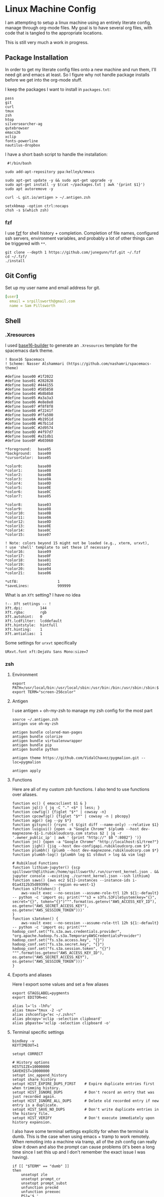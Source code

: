 * Linux Machine Config
I am attempting to setup a linux machine using an entirely literate config,
manage through org-mode files. My goal is to have several org files, with code
that is tangled to the appropriate locations.

This is still very much a work in progress.

** Package Installation
:PROPERTIES:
:ID:       8b53258b-b348-4001-8782-971aac6402d7
:END:
In order to get my literate config files onto a new machine and run them, I'll
need git and emacs at least. So I figure why not handle package installs before
we get into the org-mode stuff.

I keep the packages I want to install in =packages.txt=:

#+begin_src shell :tangle "~/packages.txt"
pass
git
curl
tmux
zsh
htop
silversearcher-ag
qutebrowser
emacs26
xclip
fonts-powerline
nautilus-dropbox
#+end_src

I have a short bash script to handle the installation:
#+begin_src shell :tangle "~/ubuntu_setup.sh"
 #!/bin/bash

sudo add-apt-repository ppa:kelleyk/emacs

sudo apt-get update -y && sudo apt-get upgrade -y
sudo apt-get install -y $(cat ~/packages.txt | awk '{print $1}')
sudo apt autoremove -y

curl -L git.io/antigen > ~/.antigen.zsh

setxkbmap -option ctrl:nocaps
chsh -s $(which zsh)
#+end_src
*** fzf
I use [[https://github.com/junegunn/fzf][fzf]] for shell history + completion. Completion of file names, configured
ssh servers, environment variables, and probably a lot of other things can be
triggered with ~**~.
#+begin_src shell :results output
git clone --depth 1 https://github.com/junegunn/fzf.git ~/.fzf
cd ~/.fzf/
./install
#+end_src

#+RESULTS:
#+begin_example
Downloading bin/fzf ...
  - Already exists
  - Checking fzf executable ... 0.17.5

Generate /home/sam/.fzf.bash ... OK
Generate /home/sam/.fzf.zsh ... OK

Update /home/sam/.bashrc:
  - [ -f ~/.fzf.bash ] && source ~/.fzf.bash
    - Already exists: line #1

Update /home/sam/.zshrc:
  - [ -f ~/.fzf.zsh ] && source ~/.fzf.zsh
    - Already exists: line #76

Finished. Restart your shell or reload config file.
   source ~/.bashrc  # bash
   source ~/.zshrc   # zsh

Use uninstall script to remove fzf.

For more information, see: https://github.com/junegunn/fzf
#+end_example

** Git Config
:PROPERTIES:
:ID:       22443b22-e1b4-4e8d-9228-4908aeeccad4
:END:
Set up my user name and email address for git.
#+begin_src yaml :tangle "~/.gitconfig"
[user]
  email = srpillsworth@gmail.com
  name = Sam Pillsworth
#+end_src
** Shell
*** .Xresources
:PROPERTIES:
:ID:       b24a26b9-8f57-48c5-8fd4-588833966455
:END:
I used [[https://github.com/auduchinok/base16-builder][base16-builder]] to generate an ~.Xresources~ template for the spacemacs dark theme.
#+begin_src shell :tangle "~/.Xresources"
! Base16 Spacemacs
! Scheme: Nasser Alshammari (https://github.com/nashamri/spacemacs-theme)

#define base00 #1f2022
#define base01 #282828
#define base02 #444155
#define base03 #585858
#define base04 #b8b8b8
#define base05 #a3a3a3
#define base06 #e8e8e8
#define base07 #f8f8f8
#define base08 #f2241f
#define base09 #ffa500
#define base0A #b1951d
#define base0B #67b11d
#define base0C #2d9574
#define base0D #4f97d7
#define base0E #a31db1
#define base0F #b03060

*foreground:   base05
*background:   base00
*cursorColor:  base05

*color0:       base00
*color1:       base08
*color2:       base0B
*color3:       base0A
*color4:       base0D
*color5:       base0E
*color6:       base0C
*color7:       base05

*color8:       base03
*color9:       base08
*color10:      base0B
*color11:      base0A
*color12:      base0D
*color13:      base0E
*color14:      base0C
*color15:      base07

! Note: colors beyond 15 might not be loaded (e.g., xterm, urxvt),
! use 'shell' template to set these if necessary
*color16:      base09
*color17:      base0F
*color18:      base01
*color19:      base02
*color20:      base04
*color21:      base06
#+end_src

#+begin_src shell :tangle "~/.Xresources"
*utf8:                  1
*saveLines:             999999
#+end_src

What is an ~Xft~ setting? I have no idea
#+begin_src shell :tangle "~/.Xresources"
!-- Xft settings -- !
Xft.dpi:        144
Xft.rgba:       rgb
Xft.autohint:   0
Xft.lcdfilter:  lcddefault
Xft.hintstyle:  hintfull
Xft.hinting:    1
Xft.antialias:  1
#+end_src

Some settings for ~urxvt~ specifically
#+begin_src shell :tangle "~/.Xresources"
URxvt.font xft:DejaVu Sans Mono:size=7
#+end_src
*** zsh
**** Environment
:PROPERTIES:
:ID:       34b5f30b-cb5b-463d-89e8-e20aff13f736
:END:
 #+begin_src shell :tangle "~/.zshenv"
export PATH=/usr/local/bin:/usr/local/sbin:/usr/bin:/bin:/usr/sbin:/sbin:$PATH
export TERM="screen-256color"
 #+end_src
**** Antigen
:PROPERTIES:
:ID:       bfb63105-5c3b-4a20-99cb-571aa9a48f38
:END:
I use antigen + oh-my-zsh to manage my zsh config for the most part
#+begin_src  shell :tangle "~/.zshrc"
source ~/.antigen.zsh
antigen use oh-my-zsh

antigen bundle colored-man-pages
antigen bundle colorize
antigen bundle virtualenvwrapper
antigen bundle pip
antigen bundle python

antigen theme https://github.com/VidalChavez/pygmalion.git --loc=pygmalion

antigen apply
#+end_src
**** Functions
:PROPERTIES:
:ID:       79e8b3d6-3631-4f98-8174-6d295e26c347
:END:
Here are all of my custom zsh functions. I also tend to use functions over
aliases.
#+begin_src shell :tangle "~/.zshrc"
function ec() { emacsclient $1 & }
function jql() { jq -C "." <$* | less; }
function cowfig() {figlet "$*" | cowsay -n}
function cpcowfig() {figlet "$*" | cowsay -n | pbcopy}
function agp() {ag --py $*}
function gitsync() {rsync -t $(git diff --name-only) --relative $1}
function luigiui() {open -a "Google Chrome" $(plumb --host dev-magnezone-$1-1.rubikloudcorp.com status $2 | jq -r '.owner_public_ip' | awk ' {print "http://" $0 ":8082"} ')}
function jn() {open -a "Google Chrome" "http://localhost:$1/tree?"}
function jigh() {jig --host dev-configapi.rubikloudcorp.com $*}
function plumbh() {plumb --host dev-magnezone.rubikloudcorp.com $*}
function plumbh-log() {plumbh log $1 stdout > log && vim log}

# Rubikloud Functions
function lithium-jupyter() {scp spillsworth@lithium:/home/spillsworth/.run/current_kernel.json . && jupyter console --existing ./current_kernel.json --ssh lithium}
function saws() {aws ec2 ${1}-instances --instance-ids i-01a4312b35d89399c  --region eu-west-1}
function s3fstoken() {
    aws-vault exec --no-session --assume-role-ttl 12h ${1:-default} -- python -c 'import os; print("""s3 = s3fs.S3FileSystem(key="{}", secret="{}", token="{}")""".format(os.getenv("AWS_ACCESS_KEY_ID"), os.getenv("AWS_SECRET_ACCESS_KEY"), os.getenv("AWS_SESSION_TOKEN")))'
}
function s3atoken() {
    aws-vault exec --no-session --assume-role-ttl 12h ${1:-default} -- python -c 'import os; print("""
hadoop_conf.set("fs.s3a.aws.credentials.provider", "org.apache.hadoop.fs.s3a.TemporaryAWSCredentialsProvider")
hadoop_conf.set("fs.s3a.access.key", "{}")
hadoop_conf.set("fs.s3a.secret.key", "{}")
hadoop_conf.set("fs.s3a.session.token", "{}")
""".format(os.getenv("AWS_ACCESS_KEY_ID"), os.getenv("AWS_SECRET_ACCESS_KEY"), os.getenv("AWS_SESSION_TOKEN")))'
}
#+end_src
**** Exports and aliases
:PROPERTIES:
:ID:       424bc62d-1633-4633-8e9b-82f47767e150
:END:
Here I export some values and set a few aliases
#+begin_src shell :tangle "~/.zshrc"
export GTAGSLABEL=pygments
export EDITOR=ec

alias l='ls -lhFu'
alias tmux="tmux -2 -u"
alias zshconfig="ec ~/.zshrc"
alias pbcopy='xclip -selection clipboard'
alias pbpaste='xclip -selection clipboard -o'
#+end_src
**** Terminal specific settings
:PROPERTIES:
:ID:       1d545107-9939-4d9a-8dc9-46d465e5afee
:END:
#+begin_src shell :tangle "~/.zshrc"
bindkey -v
KEYTIMEOUT=1

setopt CORRECT

# History options
HISTSIZE=10000000
SAVEHIST=10000000
setopt inc_append_history
setopt share_history
setopt HIST_EXPIRE_DUPS_FIRST    # Expire duplicate entries first when trimming history.
setopt HIST_IGNORE_DUPS          # Don't record an entry that was just recorded again.
setopt HIST_IGNORE_ALL_DUPS      # Delete old recorded entry if new entry is a duplicate.
setopt HIST_SAVE_NO_DUPS         # Don't write duplicate entries in the history file.
setopt HIST_VERIFY               # Don't execute immediately upon history expansion.
#+end_src

I also have some terminal settings explicitly for when the terminal is dumb.
This is the case when using emacs + tramp to work remotely. When remoting into a
machine via tramp, all of the zsh config can really slow it down and also the
prompt can cause problems (it's been a long time since I set this up and I don't
remember the exact issue I was having).
#+begin_src shell :tangle "~/.zshrc"
if [[ "$TERM" == "dumb" ]]
then
    unsetopt zle
    unsetopt prompt_cr
    unsetopt prompt_subst
    unfunction precmd
    unfunction preexec
    PS1='$ '
fi
#+end_src

I use ~fzf~ for history search/completion.
#+begin_src shell :tangle "~/.zshrc"
[ -f ~/.fzf.zsh ] && source ~/.fzf.zsh
#+end_src

Finally, source the environment file
#+begin_src shell :tangle "~/.zshrc"
source ~/.zshenv
#+end_src
** i3
*** Installation
:PROPERTIES:
:ID:       62bfae99-74df-4eb9-a7c4-8ee6366d8885
:END:
First we have to add the i3 Ubuntu repository to the list of apt sources.
#+begin_src shell :dir "/sudo::" :cache no :results pp
/usr/lib/apt/apt-helper download-file http://debian.sur5r.net/i3/pool/main/s/sur5r-keyring/sur5r-keyring_2018.01.30_all.deb keyring.deb SHA256:baa43dbbd7232ea2b5444cae238d53bebb9d34601cc000e82f11111b1889078a
sudo dpkg -i ./keyring.deb
sudo echo "deb http://debian.sur5r.net/i3/ $(grep '^DISTRIB_CODENAME=' /etc/lsb-release | cut -f2 -d=) universe" >> /etc/apt/sources.list.d/sur5r-i3.list
#+end_src

#+RESULTS:
: 0% [Working]            Get:1 http://debian.sur5r.net/i3/pool/main/s/sur5r-keyring/sur5r-keyring_2018.01.30_all.deb [3,258 B]
: 100% [Working]              (Reading database ... (Reading database ... 5%(Reading database ... 10%(Reading database ... 15%(Reading database ... 20%(Reading database ... 25%(Reading database ... 30%(Reading database ... 35%(Reading database ... 40%(Reading database ... 45%(Reading database ... 50%(Reading database ... 55%(Reading database ... 60%(Reading database ... 65%(Reading database ... 70%(Reading database ... 75%(Reading database ... 80%(Reading database ... 85%(Reading database ... 90%(Reading database ... 95%(Reading database ... 100%(Reading database ... 178986 files and directories currently installed.)
: Preparing to unpack ./keyring.deb ...
: Unpacking sur5r-keyring (2018.01.30) over (2018.01.30) ...
: Setting up sur5r-keyring (2018.01.30) ...

#+begin_src shell :dir "/sudo::" :cache no :results output
sudo apt update
#+end_src

#+RESULTS:
#+begin_example
[33m0% [Working][0m            Hit:1 http://security.ubuntu.com/ubuntu bionic-security InRelease
[33m0% [Connecting to archive.ubuntu.com (91.189.88.149)] [Waiting for headers] [Co[0m                                                                               Ign:2 http://dl.google.com/linux/chrome/deb stable InRelease
[33m0% [Connecting to archive.ubuntu.com (91.189.88.149)] [Waiting for headers] [Co[0m[33m0% [1 InRelease gpgv 88.7 kB] [Connecting to archive.ubuntu.com (91.189.88.149)[0m                                                                               Hit:3 http://archive.canonical.com/ubuntu bionic InRelease
[33m0% [1 InRelease gpgv 88.7 kB] [Connecting to archive.ubuntu.com (91.189.88.149)[0m                                                                               Ign:4 http://oem.archive.canonical.com/updates bionic-oem InRelease
[33m0% [1 InRelease gpgv 88.7 kB] [Waiting for headers] [Waiting for headers] [Wait[0m                                                                               Ign:5 http://dell.archive.canonical.com/updates bionic-dell-beaver-italia InRelease
[33m0% [1 InRelease gpgv 88.7 kB] [Waiting for headers] [Waiting for headers] [Wait[0m                                                                               Hit:6 http://ppa.launchpad.net/kelleyk/emacs/ubuntu bionic InRelease
[33m0% [1 InRelease gpgv 88.7 kB] [Waiting for headers] [Waiting for headers] [Wait[0m                                                                               Hit:7 http://archive.ubuntu.com/ubuntu bionic InRelease
[33m0% [1 InRelease gpgv 88.7 kB] [Waiting for headers] [Waiting for headers] [Wait[0m                                                                               Hit:8 http://dl.google.com/linux/chrome/deb stable Release
[33m0% [1 InRelease gpgv 88.7 kB] [Waiting for headers] [Waiting for headers] [Wait[0m                                                                               Hit:9 http://oem.archive.canonical.com/updates bionic-oem Release
[33m0% [1 InRelease gpgv 88.7 kB] [Waiting for headers] [Waiting for headers] [Wait[0m                                                                               Ign:10 http://dell.archive.canonical.com/updates bionic-dell-service InRelease
[33m0% [1 InRelease gpgv 88.7 kB] [Waiting for headers] [Waiting for headers] [Wait[0m                                                                               Hit:11 http://archive.ubuntu.com/ubuntu bionic-updates InRelease
[33m                                                                               0% [1 InRelease gpgv 88.7 kB] [Waiting for headers] [Waiting for headers][0m                                                                         Hit:12 http://debian.sur5r.net/i3 bionic InRelease
[33m0% [1 InRelease gpgv 88.7 kB] [Waiting for headers] [Waiting for headers][0m[33m                                                                         0% [Waiting for headers] [Waiting for headers][0m[33m0% [3 InRelease gpgv 10.2 kB] [Waiting for headers] [Waiting for headers][0m                                                                         Ign:13 http://dell.archive.canonical.com/updates bionic-dell InRelease
[33m                                                                         0% [3 InRelease gpgv 10.2 kB] [Waiting for headers][0m                                                   Hit:14 http://archive.ubuntu.com/ubuntu bionic-backports InRelease
[33m0% [3 InRelease gpgv 10.2 kB] [Waiting for headers][0m                                                   Hit:15 http://dell.archive.canonical.com/updates bionic-dell-beaver-italia Release
[33m                                                   0% [3 InRelease gpgv 10.2 kB][0m                             Hit:16 http://dell.archive.canonical.com/updates bionic-dell-service Release
[33m0% [3 InRelease gpgv 10.2 kB][0m[33m                             0% [Waiting for headers][0m[33m0% [6 InRelease gpgv 21.3 kB] [Waiting for headers][0m                                                   Hit:17 http://dell.archive.canonical.com/updates bionic-dell Release
[33m                                                   0% [6 InRelease gpgv 21.3 kB][0m[33m                             0% [Working][0m[33m0% [7 InRelease gpgv 242 kB][0m[33m                            0% [Working][0m[33m0% [Release.gpg gpgv 943 B][0m[33m                           0% [Working][0m[33m0% [Release.gpg gpgv 4,171 B][0m[33m                             0% [Working][0m[33m0% [11 InRelease gpgv 88.7 kB][0m[33m                              0% [Working][0m[33m0% [12 InRelease gpgv 6,444 B][0m[33m                              0% [Working][0m[33m0% [14 InRelease gpgv 74.6 kB][0m[33m                              0% [Working][0m[33m0% [Release.gpg gpgv 4,201 B][0m[33m                             0% [Working][0m[33m0% [Release.gpg gpgv 4,189 B][0m[33m                             0% [Working][0m[33m0% [Release.gpg gpgv 4,173 B][0m[33m                             20% [Working][0m             Reading package lists... 0%Reading package lists... 0%Reading package lists... 0%Reading package lists... 3%Reading package lists... 3%Reading package lists... 6%Reading package lists... 6%Reading package lists... 7%Reading package lists... 7%Reading package lists... 9%Reading package lists... 9%Reading package lists... 9%Reading package lists... 9%Reading package lists... 9%Reading package lists... 9%Reading package lists... 9%Reading package lists... 9%Reading package lists... 34%Reading package lists... 34%Reading package lists... 59%Reading package lists... 59%Reading package lists... 63%Reading package lists... 73%Reading package lists... 73%Reading package lists... 84%Reading package lists... 84%Reading package lists... 84%Reading package lists... 84%Reading package lists... 85%Reading package lists... 85%Reading package lists... 85%Reading package lists... 85%Reading package lists... 87%Reading package lists... 87%Reading package lists... 88%Reading package lists... 88%Reading package lists... 89%Reading package lists... 89%Reading package lists... 89%Reading package lists... 89%Reading package lists... 89%Reading package lists... 89%Reading package lists... 89%Reading package lists... 89%Reading package lists... 92%Reading package lists... 92%Reading package lists... 95%Reading package lists... 95%Reading package lists... 96%Reading package lists... 96%Reading package lists... 96%Reading package lists... 96%Reading package lists... 96%Reading package lists... 96%Reading package lists... 96%Reading package lists... 96%Reading package lists... 96%Reading package lists... 96%Reading package lists... 96%Reading package lists... 96%Reading package lists... 96%Reading package lists... 96%Reading package lists... 96%Reading package lists... 96%Reading package lists... 96%Reading package lists... 96%Reading package lists... 96%Reading package lists... 96%Reading package lists... 97%Reading package lists... 97%Reading package lists... 97%Reading package lists... 97%Reading package lists... 98%Reading package lists... 98%Reading package lists... 98%Reading package lists... 98%Reading package lists... 98%Reading package lists... 98%Reading package lists... 99%Reading package lists... 99%Reading package lists... 99%Reading package lists... 99%Reading package lists... 99%Reading package lists... 99%Reading package lists... 99%Reading package lists... 99%Reading package lists... 99%Reading package lists... 99%Reading package lists... 99%Reading package lists... 99%Reading package lists... 99%Reading package lists... 99%Reading package lists... 99%Reading package lists... 99%Reading package lists... 99%Reading package lists... 99%Reading package lists... 99%Reading package lists... 99%Reading package lists... Done
Building dependency tree... 0%Building dependency tree... 0%Building dependency tree... 0%Building dependency tree... 50%Building dependency tree... 50%Building dependency tree       
Reading state information... 0%Reading state information... 0%Reading state information... Done
All packages are up to date.
#+end_example

Now we can install i3, and some of the utilities that my i3 setup relies on.
These are rxvt, and scrot.
#+begin_src shell :dir "/sudo::" :cache no :results output
sudo apt install -y i3
sudo apt install -y rxvt-unicode-256color scrot imagemagick
#+end_src

#+RESULTS:
#+begin_example
Reading package lists... 0%Reading package lists... 100%Reading package lists... Done
Building dependency tree... 0%Building dependency tree... 0%Building dependency tree... 50%Building dependency tree... 50%Building dependency tree       
Reading state information... 0%Reading state information... 0%Reading state information... Done
i3 is already the newest version (4.16-1~~bionic1).
0 upgraded, 0 newly installed, 0 to remove and 0 not upgraded.
Reading package lists... 0%Reading package lists... 100%Reading package lists... Done
Building dependency tree... 0%Building dependency tree... 0%Building dependency tree... 50%Building dependency tree... 50%Building dependency tree       
Reading state information... 0%Reading state information... 0%Reading state information... Done
The following additional packages will be installed:
  fonts-dejavu fonts-vlgothic ncurses-term rxvt-unicode
The following NEW packages will be installed:
  fonts-dejavu fonts-vlgothic ncurses-term rxvt-unicode rxvt-unicode-256color
0 upgraded, 5 newly installed, 0 to remove and 0 not upgraded.
Need to get 3,203 kB of archives.
After this operation, 16.1 MB of additional disk space will be used.
[33m0% [Working][0m            Get:1 http://archive.ubuntu.com/ubuntu bionic/universe amd64 fonts-vlgothic all 20141206-4ubuntu1 [2,219 kB]
[33m0% [1 fonts-vlgothic 2,611 B/2,219 kB 0%][0m[33m20% [1 fonts-vlgothic 789 kB/2,219 kB 36%][0m[33m                                          59% [Working][0m             Get:2 http://archive.ubuntu.com/ubuntu bionic/universe amd64 fonts-dejavu all 2.37-1 [3,130 B]
[33m59% [2 fonts-dejavu 1,169 B/3,130 B 37%][0m[33m                                        64% [Waiting for headers][0m                         Get:3 http://archive.ubuntu.com/ubuntu bionic-updates/main amd64 ncurses-term all 6.1-1ubuntu1.18.04 [248 kB]
[33m64% [3 ncurses-term 15.1 kB/248 kB 6%][0m[33m                                      74% [Waiting for headers][0m                         Get:4 http://archive.ubuntu.com/ubuntu bionic/universe amd64 rxvt-unicode amd64 9.22-3 [729 kB]
[33m74% [4 rxvt-unicode 4,449 B/729 kB 1%][0m[33m                                      96% [Waiting for headers][0m                         Get:5 http://archive.ubuntu.com/ubuntu bionic/universe amd64 rxvt-unicode-256color all 9.22-3 [3,640 B]
[33m96% [5 rxvt-unicode-256color 3,640 B/3,640 B 100%][0m[33m                                                  100% [Working][0m              Fetched 3,203 kB in 1s (2,761 kB/s)
Selecting previously unselected package fonts-vlgothic.
(Reading database ... (Reading database ... 5%(Reading database ... 10%(Reading database ... 15%(Reading database ... 20%(Reading database ... 25%(Reading database ... 30%(Reading database ... 35%(Reading database ... 40%(Reading database ... 45%(Reading database ... 50%(Reading database ... 55%(Reading database ... 60%(Reading database ... 65%(Reading database ... 70%(Reading database ... 75%(Reading database ... 80%(Reading database ... 85%(Reading database ... 90%(Reading database ... 95%(Reading database ... 100%(Reading database ... 179323 files and directories currently installed.)
Preparing to unpack .../fonts-vlgothic_20141206-4ubuntu1_all.deb ...
Unpacking fonts-vlgothic (20141206-4ubuntu1) ...
Selecting previously unselected package fonts-dejavu.
Preparing to unpack .../fonts-dejavu_2.37-1_all.deb ...
Unpacking fonts-dejavu (2.37-1) ...
Selecting previously unselected package ncurses-term.
Preparing to unpack .../ncurses-term_6.1-1ubuntu1.18.04_all.deb ...
Unpacking ncurses-term (6.1-1ubuntu1.18.04) ...
Selecting previously unselected package rxvt-unicode.
Preparing to unpack .../rxvt-unicode_9.22-3_amd64.deb ...
update-alternatives: error: no alternatives for rxvt
Unpacking rxvt-unicode (9.22-3) ...
Selecting previously unselected package rxvt-unicode-256color.
Preparing to unpack .../rxvt-unicode-256color_9.22-3_all.deb ...
Unpacking rxvt-unicode-256color (9.22-3) ...
Setting up ncurses-term (6.1-1ubuntu1.18.04) ...
Processing triggers for mime-support (3.60ubuntu1) ...
Processing triggers for desktop-file-utils (0.23-1ubuntu3.18.04.2) ...
Setting up rxvt-unicode (9.22-3) ...
Setting up fonts-vlgothic (20141206-4ubuntu1) ...
update-alternatives: using /usr/share/fonts/truetype/vlgothic/VL-Gothic-Regular.ttf to provide /usr/share/fonts/truetype/fonts-japanese-gothic.ttf (fonts-japanese-gothic.ttf) in auto mode
Processing triggers for man-db (2.8.3-2ubuntu0.1) ...
Processing triggers for gnome-menus (3.13.3-11ubuntu1.1) ...
Processing triggers for fontconfig (2.12.6-0ubuntu2) ...
Setting up fonts-dejavu (2.37-1) ...
Setting up rxvt-unicode-256color (9.22-3) ...
#+end_example

*** Configuration
:PROPERTIES:
:ID:       705e0a62-fe76-4269-bd44-5a7ee7d62f80
:END:
To start, I'm just stealing the whole configuration setup by Jess Frazelle, and
can be [[https://github.com/jessfraz/dotfiles/blob/master/.i3/config][found here]]
#+begin_src shell :tangle "~/.config/i3/config"
# i3 config file (v4)
#
# Please see http://i3wm.org/docs/userguide.html for a complete reference!

set $mod Mod4
set $term urxvt
set $menu i3-dmenu-desktop
set $barcmd i3status

# Font for window titles. Will also be used by the bar unless a different font
# is used in the bar {} block below.
# This font is widely installed, provides lots of unicode glyphs, right-to-left
# text rendering and scalability on retina/hidpi displays (thanks to pango).
font pango:DejaVu Sans Mono 12

# HiDPI for sway
# output eDP-1 scale 1

# Inputs for sway
# Reverse scroll
#input "2:7:SynPS/2_Synaptics_TouchPad" {
#    natural_scroll enabled
#    left_handed disabled
#    pointer_accel 0.9
#}

# Before i3 v4.8, we used to recommend this one as the default:
# font -misc-fixed-medium-r-normal--13-120-75-75-C-70-iso10646-1
# The font above is very space-efficient, that is, it looks good, sharp and
# clear in small sizes. However, its unicode glyph coverage is limited, the old
# X core fonts rendering does not support right-to-left and this being a bitmap
# font, it doesn’t scale on retina/hidpi displays.

# Use Mouse+$mod to drag floating windows to their wanted position
floating_modifier $mod

# start a terminal
bindsym $mod+Return exec $term

# start dmenu
bindsym $mod+d exec $menu

# kill focused window
bindsym $mod+Shift+q kill

# spotify: no border
for_window [class="^Spotify$"] border none
for_window [class="^Spotify Premium$"] border none

# skype, steam, wine: float Gimp
for_window [class="Code"] floating enable
for_window [class="Firefox"] floating enable
for_window [class="Gimp"] floating enable
for_window [class="google-chrome"] floating enable
for_window [class="Google-chrome"] floating enable
for_window [class="Keybase"] floating enable
for_window [class="Neoman"] floating enable
for_window [class="NES"] floating enable
for_window [class="Pidgin"] floating enable
for_window [class="Portal"] floating enable
for_window [class="RStudio"] floating enable
for_window [class="Skype"] floating enable
for_window [class="Slack"] floating enable
for_window [class="Steam"] floating enable
for_window [class="Tor Browser"] floating enable
for_window [class="Virt-viewer"] floating enable
for_window [class="VirtualBox"] floating enable
for_window [class="vlc"] floating enable
for_window [class="Wine"] floating enable
for_window [class="Wireshark"] floating enable

# change focus
bindsym $mod+j focus left
bindsym $mod+k focus down
bindsym $mod+semicolon focus right

# move to monitor
bindsym $mod+Shift+Left move workspace to output left
bindsym $mod+Shift+Right move workspace to output right

# alternatively, you can use the cursor keys:
bindsym $mod+Left focus left
bindsym $mod+Down focus down
bindsym $mod+Up focus up
bindsym $mod+Right focus right

# move focused window
bindsym $mod+Shift+j move left
bindsym $mod+Shift+k move down
bindsym $mod+Shift+l move up
bindsym $mod+Shift+semicolon move right

# alternatively, you can use the cursor keys:
# bindsym $mod+Shift+Left move left
bindsym $mod+Shift+Down move down
bindsym $mod+Shift+Up move up
# bindsym $mod+Shift+Right move right

# split in horizontal orientation
bindsym $mod+bar split h

# split in vertical orientation
bindsym $mod+minus split v

# enter fullscreen mode for the focused container
bindsym $mod+f fullscreen

# change container layout (stacked, tabbed, toggle split)
bindsym $mod+s layout stacking
bindsym $mod+w layout tabbed
bindsym $mod+e layout toggle split

# toggle tiling / floating
bindsym $mod+Shift+space floating toggle

# change focus between tiling / floating windows
bindsym $mod+space focus mode_toggle

# focus the parent container
bindsym $mod+a focus parent

# focus the child container
#bindsym $mod+d focus child

# switch to workspace
bindsym $mod+1 workspace 1
bindsym $mod+2 workspace 2
bindsym $mod+3 workspace 3
bindsym $mod+4 workspace 4
bindsym $mod+5 workspace 5
bindsym $mod+6 workspace 6
bindsym $mod+7 workspace 7
bindsym $mod+8 workspace 8
bindsym $mod+9 workspace 9
bindsym $mod+0 workspace 10

# move focused container to workspace
bindsym $mod+Shift+1 move container to workspace 1
bindsym $mod+Shift+2 move container to workspace 2
bindsym $mod+Shift+3 move container to workspace 3
bindsym $mod+Shift+4 move container to workspace 4
bindsym $mod+Shift+5 move container to workspace 5
bindsym $mod+Shift+6 move container to workspace 6
bindsym $mod+Shift+7 move container to workspace 7
bindsym $mod+Shift+8 move container to workspace 8
bindsym $mod+Shift+9 move container to workspace 9
bindsym $mod+Shift+0 move container to workspace 10

# audio controls
bindsym XF86AudioRaiseVolume exec amixer set Master 5%+ #increase sound volume
bindsym XF86AudioLowerVolume exec amixer set Master 5%- #decrease sound volume
bindsym XF86AudioMute exec amixer set Master 1+ toggle # mute sound
bindsym XF86AudioMicMute exec amixer set Capture toggle # mute mic

# screen brightness controls
bindsym XF86MonBrightnessUp exec xbacklight -inc 5 # increase screen brightness
bindsym XF86MonBrightnessDown exec xbacklight -dec 5 # decrease screen brightness

# Screenshots
# Screenshot fullscreen
bindsym Print exec "scrot -q 100 ${HOME}'/Pictures/Screenshots/%Y-%m-%d-%H-%M-%S_$wx$h.png' -e ${HOME}'/google-cloud-sdk/bin/gsutil cp -a public-read $f gs://misc.j3ss.co/screenshots/ && echo https://misc.j3ss.co/screenshots/$n | xclip -i -selection clipboard'"
# Screenshot fullscreen, sway
#bindsym Shift+Print exec "swaygrab ${HOME}/Pictures/Screenshots/$(date '+%Y-%m-%d-%H-%M-%S').png"
# Screenshot with selection
bindsym $mod+Print exec "sleep 0.4; scrot -q 100 -s ${HOME}'/Pictures/Screenshots/%Y-%m-%d-%H-%M-%S_$wx$h.png' -e ${HOME}'/google-cloud-sdk/bin/gsutil cp -a public-read $f gs://misc.j3ss.co/screenshots/ && echo https://misc.j3ss.co/screenshots/$n | xclip -i -selection clipboard'"
# Screenshot capture, sway
#bindsym Shift+Print exec "swaygrab -c ${HOME}/Pictures/Screenshots/$(date '+%Y-%m-%d-%H-%M-%S').webm"
# Screenshot current focused window
bindsym Shift+Print exec "scrot -q 100 -u ${HOME}'/Pictures/Screenshots/%Y-%m-%d-%H-%M-%S_$wx$h.png' -e ${HOME}'/google-cloud-sdk/bin/gsutil cp -a public-read $f gs://misc.j3ss.co/screenshots/ && echo https://misc.j3ss.co/screenshots/$n | xclip -i -selection clipboard'"
# Screenshot current focused window, sway
#bindsym Shift+Print exec "swaygrab --focused ${HOME}/Pictures/Screenshots/$(date '+%Y-%m-%d-%H-%M-%S').png"

# reload the configuration file
bindsym $mod+Shift+c reload
# restart i3 inplace (preserves your layout/session, can be used to upgrade i3)
bindsym $mod+Shift+r restart
# exit i3 (logs you out of your X session)
bindsym $mod+Shift+e exit

# resize window (you can also use the mouse for that)
mode "resize" {
        # These bindings trigger as soon as you enter the resize mode

        # Pressing left will shrink the window’s width.
        # Pressing right will grow the window’s width.
        # Pressing up will shrink the window’s height.
        # Pressing down will grow the window’s height.
        bindsym j resize shrink width 10 px or 10 ppt
        bindsym k resize grow height 10 px or 10 ppt
        bindsym l resize shrink height 10 px or 10 ppt
        bindsym semicolon resize grow width 10 px or 10 ppt

        # same bindings, but for the arrow keys
        bindsym Left resize shrink width 10 px or 10 ppt
        bindsym Down resize grow height 10 px or 10 ppt
        bindsym Up resize shrink height 10 px or 10 ppt
        bindsym Right resize grow width 10 px or 10 ppt

        # back to normal: Enter or Escape
        bindsym Return mode "default"
        bindsym Escape mode "default"
}

bindsym $mod+r mode "resize"

# i3status bar config
bar {
  font pango:DejaVu Sans Mono 12
  status_command $barcmd --config ~/.config/i3/i3status.conf
}

# auto run commands
# set background
# use the same background as slim (login manager)
# this file is an alias to something in /home/jessie/Pictures
exec --no-startup-id feh --bg-fill ${HOME}/Pictures/central-park.jpg

# Sway backgroud
# output "*" background ${HOME}/Pictures/central-park2.jpg fill

# run the merge for good colors
exec xrdb -merge $HOME/.Xresources
#+end_src

*** i3status
:PROPERTIES:
:ID:       3580802b-dc7d-41d4-b84f-12cb717a9084
:END:

i3Status has the following dependencies:
#+begin_src shell :dir "/sudo::" :cache no :results output
sudo apt install -y libconfuse-dev libyajl-dev libasound2-dev libiw-dev asciidoc libpulse-dev libnl-genl-3-dev
#+end_src

#+RESULTS:
#+begin_example
Reading package lists... 0%Reading package lists... 100%Reading package lists... Done
Building dependency tree... 0%Building dependency tree... 0%Building dependency tree... 50%Building dependency tree... 50%Building dependency tree       
Reading state information... 0%Reading state information... 0%Reading state information... Done
The following additional packages will be installed:
  asciidoc-base asciidoc-common asciidoc-dblatex asciidoc-doc dblatex
  dblatex-doc docbook-dsssl docbook-utils docbook-xml docbook-xsl
  fonts-gfs-baskerville fonts-gfs-porson fonts-lmodern fonts-texgyre
  libconfuse-doc libfile-homedir-perl libfile-which-perl libglib2.0-dev
  libglib2.0-dev-bin libmime-charset-perl libnl-3-dev libosp5 libostyle1c2
  libpcre16-3 libpcre3-dev libpcre32-3 libpcrecpp0v5 libpotrace0 libptexenc1
  libsgmls-perl libsombok3 libsynctex1 libtcl8.6 libtexlua52 libtexluajit2
  libtk8.6 libunicode-linebreak-perl libxml2-utils libyaml-tiny-perl
  libzzip-0-13 lmodern lynx lynx-common openjade opensp pkg-config
  preview-latex-style python-apt sgml-data sgmlspl tcl tcl8.6 tex-common
  tex-gyre texlive texlive-base texlive-bibtex-extra texlive-binaries
  texlive-extra-utils texlive-fonts-recommended texlive-formats-extra
  texlive-lang-greek texlive-latex-base texlive-latex-extra
  texlive-latex-recommended texlive-pictures texlive-plain-generic
  texlive-science texlive-xetex tipa tk tk8.6 vim-addon-manager vim-asciidoc
  xml-core xmlto xsltproc zlib1g-dev
Suggested packages:
  source-highlight epubcheck docbook inkscape latex-cjk-all texlive-lang-all
  texlive-lang-cyrillic transfig xindy docbook-dsssl-doc docbook-defguide
  dbtoepub docbook-xsl-doc-html | docbook-xsl-doc-pdf | docbook-xsl-doc-text
  | docbook-xsl-doc docbook-xsl-saxon fop libsaxon-java libxalan2-java
  libxslthl-java xalan libasound2-doc libglib2.0-doc libencode-hanextra-perl
  libpod2-base-perl sgmls-doc doc-base python-apt-dbg python-apt-doc perlsgml
  w3-recs tcl-tclreadline debhelper perl-tk chktex dvidvi dvipng fragmaster
  lacheck latexdiff latexmk purifyeps texlive-fonts-recommended-doc
  texlive-latex-base-doc python-pygments icc-profiles
  libspreadsheet-parseexcel-perl texlive-latex-extra-doc
  texlive-latex-recommended-doc texlive-pstricks dot2tex prerex ruby-tcltk
  | libtcltk-ruby texlive-pictures-doc vprerex texlive-science-doc w3m
  | lynx-cur | links texlive-htmlxml
The following NEW packages will be installed:
  asciidoc asciidoc-base asciidoc-common asciidoc-dblatex asciidoc-doc dblatex
  dblatex-doc docbook-dsssl docbook-utils docbook-xml docbook-xsl
  fonts-gfs-baskerville fonts-gfs-porson fonts-lmodern fonts-texgyre
  libasound2-dev libconfuse-dev libconfuse-doc libfile-homedir-perl
  libfile-which-perl libglib2.0-dev libglib2.0-dev-bin libiw-dev
  libmime-charset-perl libnl-3-dev libnl-genl-3-dev libosp5 libostyle1c2
  libpcre16-3 libpcre3-dev libpcre32-3 libpcrecpp0v5 libpotrace0 libptexenc1
  libpulse-dev libsgmls-perl libsombok3 libsynctex1 libtcl8.6 libtexlua52
  libtexluajit2 libtk8.6 libunicode-linebreak-perl libxml2-utils libyajl-dev
  libyaml-tiny-perl libzzip-0-13 lmodern lynx lynx-common openjade opensp
  pkg-config preview-latex-style python-apt sgml-data sgmlspl tcl tcl8.6
  tex-common tex-gyre texlive texlive-base texlive-bibtex-extra
  texlive-binaries texlive-extra-utils texlive-fonts-recommended
  texlive-formats-extra texlive-lang-greek texlive-latex-base
  texlive-latex-extra texlive-latex-recommended texlive-pictures
  texlive-plain-generic texlive-science texlive-xetex tipa tk tk8.6
  vim-addon-manager vim-asciidoc xml-core xmlto xsltproc zlib1g-dev
0 upgraded, 85 newly installed, 0 to remove and 0 not upgraded.
Need to get 302 MB of archives.
After this operation, 700 MB of additional disk space will be used.
[33m0% [Working][0m            Get:1 http://archive.ubuntu.com/ubuntu bionic/main amd64 tex-common all 6.09 [33.0 kB]
[33m0% [1 tex-common 2,615 B/33.0 kB 8%][0m[33m                                    0% [Working][0m            Get:2 http://archive.ubuntu.com/ubuntu bionic/universe amd64 asciidoc-common all 8.6.10-2 [199 kB]
[33m0% [2 asciidoc-common 2,613 B/199 kB 1%][0m[33m                                        1% [Waiting for headers][0m                        Get:3 http://archive.ubuntu.com/ubuntu bionic-updates/main amd64 libxml2-utils amd64 2.9.4+dfsg1-6.1ubuntu1.2 [35.8 kB]
[33m1% [3 libxml2-utils 532 B/35.8 kB 1%][0m[33m                                     1% [Waiting for headers][0m                        Get:4 http://archive.ubuntu.com/ubuntu bionic/universe amd64 asciidoc-base all 8.6.10-2 [80.7 kB]
[33m1% [4 asciidoc-base 2,050 B/80.7 kB 3%][0m[33m                                       1% [Working][0m            Get:5 http://archive.ubuntu.com/ubuntu bionic/universe amd64 asciidoc all 8.6.10-2 [3,264 B]
[33m1% [5 asciidoc 3,264 B/3,264 B 100%][0m[33m                                    1% [Working][0m            Get:6 http://archive.ubuntu.com/ubuntu bionic/main amd64 xml-core all 0.18 [21.3 kB]
[33m1% [6 xml-core 4,362 B/21.3 kB 20%][0m[33m                                   2% [Waiting for headers][0m                        Get:7 http://archive.ubuntu.com/ubuntu bionic/universe amd64 sgml-data all 2.0.10 [173 kB]
[33m2% [7 sgml-data 3,039 B/173 kB 2%][0m[33m                                  2% [Waiting for headers][0m                        Get:8 http://archive.ubuntu.com/ubuntu bionic/universe amd64 docbook-xml all 4.5-8 [71.8 kB]
[33m2% [8 docbook-xml 4,523 B/71.8 kB 6%][0m[33m                                     2% [Waiting for headers][0m                        Get:9 http://archive.ubuntu.com/ubuntu bionic-updates/main amd64 python-apt amd64 1.6.3 [149 kB]
[33m2% [9 python-apt 6,248 B/149 kB 4%][0m[33m                                   2% [Working][0m            Get:10 http://archive.ubuntu.com/ubuntu bionic-updates/main amd64 libptexenc1 amd64 2017.20170613.44572-8ubuntu0.1 [34.5 kB]
[33m2% [10 libptexenc1 14.4 kB/34.5 kB 42%][0m[33m                                       3% [Waiting for headers][0m                        Get:11 http://archive.ubuntu.com/ubuntu bionic-updates/main amd64 libsynctex1 amd64 2017.20170613.44572-8ubuntu0.1 [41.4 kB]
[33m3% [11 libsynctex1 1,350 B/41.4 kB 3%][0m[33m                                      3% [Waiting for headers][0m                        Get:12 http://archive.ubuntu.com/ubuntu bionic-updates/main amd64 libtexlua52 amd64 2017.20170613.44572-8ubuntu0.1 [91.2 kB]
[33m3% [12 libtexlua52 1,652 B/91.2 kB 2%][0m[33m                                      3% [Waiting for headers][0m                        Get:13 http://archive.ubuntu.com/ubuntu bionic-updates/main amd64 libtexluajit2 amd64 2017.20170613.44572-8ubuntu0.1 [230 kB]
[33m3% [13 libtexluajit2 14.4 kB/230 kB 6%][0m[33m                                       3% [Working][0m            Get:14 http://archive.ubuntu.com/ubuntu bionic/main amd64 libpotrace0 amd64 1.14-2 [17.4 kB]
[33m3% [14 libpotrace0 5,212 B/17.4 kB 30%][0m[33m                                       4% [Waiting for headers][0m                        Get:15 http://archive.ubuntu.com/ubuntu bionic-updates/main amd64 libzzip-0-13 amd64 0.13.62-3.1ubuntu0.18.04.1 [26.0 kB]
[33m4% [15 libzzip-0-13 6,333 B/26.0 kB 24%][0m[33m                                        4% [Waiting for headers][0m                        Get:16 http://archive.ubuntu.com/ubuntu bionic-updates/main amd64 texlive-binaries amd64 2017.20170613.44572-8ubuntu0.1 [8,179 kB]
[33m4% [16 texlive-binaries 6,116 B/8,179 kB 0%][0m[33m                                            6% [Waiting for headers][0m                        Get:17 http://archive.ubuntu.com/ubuntu bionic/main amd64 texlive-base all 2017.20180305-1 [18.7 MB]
[33m6% [17 texlive-base 28.7 kB/18.7 MB 0%][0m[33m9% [17 texlive-base 9,389 kB/18.7 MB 50%][0m[33m11% [17 texlive-base 16.5 MB/18.7 MB 88%][0m[33m                                         11% [Waiting for headers][0m                         Get:18 http://archive.ubuntu.com/ubuntu bionic/universe amd64 texlive-fonts-recommended all 2017.20180305-1 [5,262 kB]
[33m11% [18 texlive-fonts-recommended 40.5 kB/5,262 kB 1%][0m[33m                                                      13% [Working][0m             Get:19 http://archive.ubuntu.com/ubuntu bionic/main amd64 fonts-lmodern all 2.004.5-3 [4,551 kB]
[33m13% [19 fonts-lmodern 21.0 kB/4,551 kB 0%][0m[33m                                          15% [Waiting for headers][0m                         Get:20 http://archive.ubuntu.com/ubuntu bionic/main amd64 texlive-latex-base all 2017.20180305-1 [951 kB]
[33m15% [20 texlive-latex-base 39.4 kB/951 kB 4%][0m[33m                                             15% [Waiting for headers][0m                         Get:21 http://archive.ubuntu.com/ubuntu bionic/main amd64 texlive-latex-recommended all 2017.20180305-1 [14.9 MB]
[33m15% [21 texlive-latex-recommended 16.5 kB/14.9 MB 0%][0m[33m17% [21 texlive-latex-recommended 8,082 kB/14.9 MB 54%][0m[33m                                                       19% [Waiting for headers][0m                         Get:22 http://archive.ubuntu.com/ubuntu bionic/universe amd64 texlive all 2017.20180305-1 [14.4 kB]
[33m19% [22 texlive 14.4 kB/14.4 kB 100%][0m[33m                                     19% [Working][0m             Get:23 http://archive.ubuntu.com/ubuntu bionic/universe amd64 texlive-bibtex-extra all 2017.20180305-2 [56.0 MB]
[33m19% [23 texlive-bibtex-extra 8,167 B/56.0 MB 0%][0m[33m22% [23 texlive-bibtex-extra 8,081 kB/56.0 MB 14%][0m[33m                                                  24% [23 texlive-bibtex-extra 18.3 MB/56.0 MB 33%][0m[33m27% [23 texlive-bibtex-extra 27.3 MB/56.0 MB 49%][0m[33m29% [23 texlive-bibtex-extra 37.8 MB/56.0 MB 67%][0m[33m32% [23 texlive-bibtex-extra 48.0 MB/56.0 MB 86%]                 16.2 MB/s 12s[0m[33m34% [23 texlive-bibtex-extra 56.0 MB/56.0 MB 100%]                16.2 MB/s 11s[0m[33m35% [Waiting for headers]                                         16.2 MB/s 11s[0m                                                                               Get:24 http://archive.ubuntu.com/ubuntu bionic/universe amd64 libsombok3 amd64 2.4.0-1 [27.2 kB]
[33m35% [24 libsombok3 27.2 kB/27.2 kB 100%]                          16.2 MB/s 11s[0m[33m35% [Working]                                                     16.2 MB/s 11s[0m                                                                               Get:25 http://archive.ubuntu.com/ubuntu bionic/universe amd64 libmime-charset-perl all 1.012.2-1 [30.9 kB]
[33m35% [25 libmime-charset-perl 20.5 kB/30.9 kB 66%]                 16.2 MB/s 11s[0m[33m35% [Working]                                                     16.2 MB/s 11s[0m                                                                               Get:26 http://archive.ubuntu.com/ubuntu bionic/universe amd64 libunicode-linebreak-perl amd64 0.0.20160702-1build2 [96.6 kB]
[33m35% [26 libunicode-linebreak-perl 64.5 kB/96.6 kB 67%]            16.2 MB/s 11s[0m[33m35% [Working]                                                     16.2 MB/s 11s[0m                                                                               Get:27 http://archive.ubuntu.com/ubuntu bionic/universe amd64 texlive-extra-utils all 2017.20180305-2 [20.9 MB]
[33m35% [27 texlive-extra-utils 33.1 kB/20.9 MB 0%]                   16.2 MB/s 11s[0m[33m39% [27 texlive-extra-utils 12.3 MB/20.9 MB 59%]                  16.2 MB/s 11s[0m[33m41% [Waiting for headers]                                         16.2 MB/s 10s[0m                                                                               Get:28 http://archive.ubuntu.com/ubuntu bionic/main amd64 preview-latex-style all 11.91-1ubuntu1 [185 kB]
[33m41% [28 preview-latex-style 39.5 kB/185 kB 21%]                   16.2 MB/s 10s[0m[33m41% [Waiting for headers]                                         16.2 MB/s 10s[0m                                                                               Get:29 http://archive.ubuntu.com/ubuntu bionic/universe amd64 texlive-pictures all 2017.20180305-1 [4,026 kB]
[33m41% [29 texlive-pictures 51.0 kB/4,026 kB 1%]                     16.2 MB/s 10s[0m[33m43% [Waiting for headers]                                         16.2 MB/s 10s[0m                                                                               Get:30 http://archive.ubuntu.com/ubuntu bionic/universe amd64 texlive-latex-extra all 2017.20180305-2 [10.6 MB]
[33m43% [30 texlive-latex-extra 22.2 kB/10.6 MB 0%]                   16.2 MB/s 10s[0m[33m44% [30 texlive-latex-extra 6,586 kB/10.6 MB 62%]                  16.2 MB/s 9s[0m[33m46% [Waiting for headers]                                          16.2 MB/s 9s[0m                                                                               Get:31 http://archive.ubuntu.com/ubuntu bionic/universe amd64 fonts-gfs-baskerville all 1.1-5 [43.4 kB]
[33m46% [31 fonts-gfs-baskerville 43.4 kB/43.4 kB 100%]                16.2 MB/s 9s[0m[33m46% [Working]                                                      16.2 MB/s 9s[0m                                                                               Get:32 http://archive.ubuntu.com/ubuntu bionic/universe amd64 fonts-gfs-porson all 1.1-6 [33.7 kB]
[33m46% [32 fonts-gfs-porson 6,398 B/33.7 kB 19%]                      16.2 MB/s 9s[0m[33m46% [Waiting for headers]                                          16.2 MB/s 9s[0m                                                                               Get:33 http://archive.ubuntu.com/ubuntu bionic/universe amd64 texlive-lang-greek all 2017.20180305-1 [76.3 MB]
[33m46% [33 texlive-lang-greek 37.9 kB/76.3 MB 0%]                     16.2 MB/s 9s[0m[33m49% [33 texlive-lang-greek 8,794 kB/76.3 MB 12%]                   16.2 MB/s 9s[0m[33m51% [33 texlive-lang-greek 19.4 MB/76.3 MB 25%]                    16.2 MB/s 8s[0m[33m54% [33 texlive-lang-greek 28.8 MB/76.3 MB 38%]                    16.2 MB/s 7s[0m[33m56% [33 texlive-lang-greek 37.6 MB/76.3 MB 49%]                    16.2 MB/s 7s[0m[33m57% [33 texlive-lang-greek 41.3 MB/76.3 MB 54%]                    16.2 MB/s 7s[0m[33m59% [33 texlive-lang-greek 50.0 MB/76.3 MB 66%]                    16.2 MB/s 6s[0m[33m61% [33 texlive-lang-greek 56.7 MB/76.3 MB 74%]                    16.8 MB/s 5s[0m[33m64% [33 texlive-lang-greek 67.1 MB/76.3 MB 88%]                    16.8 MB/s 5s[0m[33m66% [33 texlive-lang-greek 76.3 MB/76.3 MB 100%]                   16.8 MB/s 4s[0m[33m67% [Waiting for headers]                                          16.8 MB/s 4s[0m                                                                               Get:34 http://archive.ubuntu.com/ubuntu bionic/universe amd64 texlive-science all 2017.20180305-2 [3,077 kB]
[33m67% [34 texlive-science 3,896 B/3,077 kB 0%]                       16.8 MB/s 4s[0m[33m68% [Waiting for headers]                                          16.8 MB/s 4s[0m                                                                               Get:35 http://archive.ubuntu.com/ubuntu bionic/main amd64 xsltproc amd64 1.1.29-5 [14.0 kB]
[33m68% [35 xsltproc 14.0 kB/14.0 kB 100%]                             16.8 MB/s 4s[0m[33m68% [Working]                                                      16.8 MB/s 4s[0m                                                                               Get:36 http://archive.ubuntu.com/ubuntu bionic/universe amd64 dblatex all 0.3.10-2 [346 kB]
[33m68% [36 dblatex 8,192 B/346 kB 2%]                                 16.8 MB/s 4s[0m[33m68% [Waiting for headers]                                          16.8 MB/s 4s[0m                                                                               Get:37 http://archive.ubuntu.com/ubuntu bionic/universe amd64 libosp5 amd64 1.5.2-13ubuntu2 [584 kB]
[33m68% [37 libosp5 4,708 B/584 kB 1%]                                 16.8 MB/s 4s[0m[33m69% [Waiting for headers]                                          16.8 MB/s 4s[0m                                                                               Get:38 http://archive.ubuntu.com/ubuntu bionic/universe amd64 libostyle1c2 amd64 1.4devel1-21.3 [592 kB]
[33m69% [38 libostyle1c2 18.7 kB/592 kB 3%]                            16.8 MB/s 4s[0m[33m69% [Waiting for headers]                                          16.8 MB/s 4s[0m                                                                               Get:39 http://archive.ubuntu.com/ubuntu bionic/universe amd64 openjade amd64 1.4devel1-21.3 [235 kB]
[33m69% [39 openjade 21.3 kB/235 kB 9%]                                16.8 MB/s 4s[0m[33m69% [Waiting for headers]                                          16.8 MB/s 4s[0m                                                                               Get:40 http://archive.ubuntu.com/ubuntu bionic/universe amd64 docbook-dsssl all 1.79-9.1 [217 kB]
[33m69% [40 docbook-dsssl 24.8 kB/217 kB 11%]                          16.8 MB/s 4s[0m[33m70% [Waiting for headers]                                          16.8 MB/s 4s[0m                                                                               Get:41 http://archive.ubuntu.com/ubuntu bionic/universe amd64 texlive-plain-generic all 2017.20180305-2 [23.6 MB]
[33m70% [41 texlive-plain-generic 6,166 B/23.6 MB 0%]                  16.8 MB/s 4s[0m[33m72% [41 texlive-plain-generic 8,625 kB/23.6 MB 36%]                16.8 MB/s 3s[0m[33m75% [41 texlive-plain-generic 18.8 MB/23.6 MB 80%]                 16.8 MB/s 3s[0m[33m76% [Working]                                                      16.8 MB/s 3s[0m                                                                               Get:42 http://archive.ubuntu.com/ubuntu bionic/universe amd64 tipa all 2:1.3-20 [2,978 kB]
[33m76% [42 tipa 5,956 B/2,978 kB 0%]                                  16.8 MB/s 3s[0m[33m77% [Waiting for headers]                                          16.8 MB/s 2s[0m                                                                               Get:43 http://archive.ubuntu.com/ubuntu bionic/universe amd64 texlive-xetex all 2017.20180305-1 [10.7 MB]
[33m77% [43 texlive-xetex 33.1 kB/10.7 MB 0%]                          16.8 MB/s 2s[0m[33m79% [43 texlive-xetex 8,626 kB/10.7 MB 81%]                        16.8 MB/s 2s[0m[33m80% [Waiting for headers]                                          16.8 MB/s 2s[0m                                                                               Get:44 http://archive.ubuntu.com/ubuntu bionic/universe amd64 texlive-formats-extra all 2017.20180305-2 [4,626 kB]
[33m80% [44 texlive-formats-extra 0 B/4,626 kB 0%]                     16.8 MB/s 2s[0m[33m82% [Waiting for headers]                                          16.8 MB/s 1s[0m                                                                               Get:45 http://archive.ubuntu.com/ubuntu bionic/universe amd64 lynx-common all 2.8.9dev16-3 [940 kB]
[33m82% [45 lynx-common 65.5 kB/940 kB 7%]                             16.8 MB/s 1s[0m[33m82% [Waiting for headers]                                          16.8 MB/s 1s[0m                                                                               Get:46 http://archive.ubuntu.com/ubuntu bionic/universe amd64 lynx amd64 2.8.9dev16-3 [628 kB]
[33m82% [46 lynx 24.1 kB/628 kB 4%]                                    16.8 MB/s 1s[0m[33m83% [Waiting for headers]                                          16.8 MB/s 1s[0m                                                                               Get:47 http://archive.ubuntu.com/ubuntu bionic/universe amd64 libsgmls-perl all 1.03ii-36 [23.1 kB]
[33m83% [47 libsgmls-perl 13.0 kB/23.1 kB 56%]                         16.8 MB/s 1s[0m[33m83% [Working]                                                      16.8 MB/s 1s[0m                                                                               Get:48 http://archive.ubuntu.com/ubuntu bionic/universe amd64 sgmlspl all 1.03ii-36 [6,158 B]
[33m83% [48 sgmlspl 6,158 B/6,158 B 100%]                              16.8 MB/s 1s[0m[33m83% [Waiting for headers]                                          16.8 MB/s 1s[0m                                                                               Get:49 http://archive.ubuntu.com/ubuntu bionic/universe amd64 opensp amd64 1.5.2-13ubuntu2 [143 kB]
[33m83% [49 opensp 18.0 kB/143 kB 13%]                                 16.8 MB/s 1s[0m[33m83% [Waiting for headers]                                          16.8 MB/s 1s[0m                                                                               Get:50 http://archive.ubuntu.com/ubuntu bionic/universe amd64 docbook-utils all 0.6.14-3.3 [58.6 kB]
[33m83% [50 docbook-utils 3,077 B/58.6 kB 5%]                          16.8 MB/s 1s[0m[33m84% [Waiting for headers]                                          16.8 MB/s 1s[0m                                                                               Get:51 http://archive.ubuntu.com/ubuntu bionic/universe amd64 asciidoc-dblatex all 8.6.10-2 [4,376 B]
[33m84% [Working]                                                      16.8 MB/s 1s[0m                                                                               Get:52 http://archive.ubuntu.com/ubuntu bionic/universe amd64 asciidoc-doc all 8.6.10-2 [168 kB]
[33m84% [52 asciidoc-doc 10.5 kB/168 kB 6%]                            16.8 MB/s 1s[0m[33m84% [Waiting for headers]                                          16.8 MB/s 1s[0m                                                                               Get:53 http://archive.ubuntu.com/ubuntu bionic/universe amd64 dblatex-doc all 0.3.10-2 [1,354 kB]
[33m84% [53 dblatex-doc 11.2 kB/1,354 kB 1%]                           16.8 MB/s 1s[0m[33m85% [Waiting for headers]                                          16.8 MB/s 1s[0m                                                                               Get:54 http://archive.ubuntu.com/ubuntu bionic/universe amd64 docbook-xsl all 1.79.1+dfsg-2 [1,075 kB]
[33m85% [54 docbook-xsl 10.9 kB/1,075 kB 1%]                           16.8 MB/s 1s[0m[33m85% [Waiting for headers]                                          16.8 MB/s 1s[0m                                                                               Get:55 http://archive.ubuntu.com/ubuntu bionic/universe amd64 fonts-texgyre all 20160520-1 [8,761 kB]
[33m85% [55 fonts-texgyre 0 B/8,761 kB 0%]                             16.8 MB/s 1s[0m[33m88% [Waiting for headers]                                          16.8 MB/s 1s[0m                                                                               Get:56 http://archive.ubuntu.com/ubuntu bionic-updates/main amd64 libasound2-dev amd64 1.1.3-5ubuntu0.1 [123 kB]
[33m88% [56 libasound2-dev 11.4 kB/123 kB 9%]                          16.8 MB/s 1s[0m[33m88% [Waiting for headers]                                          16.8 MB/s 1s[0m                                                                               Get:57 http://archive.ubuntu.com/ubuntu bionic-updates/universe amd64 libconfuse-dev amd64 3.2.1+dfsg-4ubuntu0.1 [30.4 kB]
[33m88% [57 libconfuse-dev 19.1 kB/30.4 kB 63%]                        16.8 MB/s 1s[0m[33m88% [Waiting for headers]                                          16.8 MB/s 1s[0m                                                                               Get:58 http://archive.ubuntu.com/ubuntu bionic-updates/universe amd64 libconfuse-doc all 3.2.1+dfsg-4ubuntu0.1 [148 kB]
[33m88% [58 libconfuse-doc 28.5 kB/148 kB 19%]                         16.8 MB/s 1s[0m[33m89% [Waiting for headers]                                          16.8 MB/s 1s[0m                                                                               Get:59 http://archive.ubuntu.com/ubuntu bionic/main amd64 libfile-which-perl all 1.21-1 [11.8 kB]
[33m89% [59 libfile-which-perl 11.8 kB/11.8 kB 100%]                   16.8 MB/s 1s[0m[33m89% [Waiting for headers]                                          16.8 MB/s 1s[0m                                                                               Get:60 http://archive.ubuntu.com/ubuntu bionic/main amd64 libfile-homedir-perl all 1.002-1 [37.1 kB]
[33m89% [60 libfile-homedir-perl 1,790 B/37.1 kB 5%]                   16.8 MB/s 1s[0m[33m89% [Waiting for headers]                                          16.8 MB/s 1s[0m                                                                               Get:61 http://archive.ubuntu.com/ubuntu bionic-updates/main amd64 libglib2.0-dev-bin amd64 2.56.3-0ubuntu0.18.04.1 [102 kB]
[33m89% [61 libglib2.0-dev-bin 17.9 kB/102 kB 18%]                     16.8 MB/s 1s[0m[33m89% [Waiting for headers]                                          16.8 MB/s 1s[0m                                                                               Get:62 http://archive.ubuntu.com/ubuntu bionic/main amd64 libpcre16-3 amd64 2:8.39-9 [147 kB]
[33m89% [62 libpcre16-3 16.7 kB/147 kB 11%]                            16.8 MB/s 1s[0m[33m90% [Waiting for headers]                                          16.8 MB/s 1s[0m                                                                               Get:63 http://archive.ubuntu.com/ubuntu bionic/main amd64 libpcre32-3 amd64 2:8.39-9 [138 kB]
[33m90% [63 libpcre32-3 117 B/138 kB 0%]                               16.8 MB/s 1s[0m[33m90% [Working]                                                      16.8 MB/s 1s[0m                                                                               Get:64 http://archive.ubuntu.com/ubuntu bionic/main amd64 libpcrecpp0v5 amd64 2:8.39-9 [15.3 kB]
[33m90% [64 libpcrecpp0v5 2,476 B/15.3 kB 16%]                         16.8 MB/s 1s[0m[33m90% [Waiting for headers]                                          16.8 MB/s 1s[0m                                                                               Get:65 http://archive.ubuntu.com/ubuntu bionic/main amd64 libpcre3-dev amd64 2:8.39-9 [537 kB]
[33m90% [65 libpcre3-dev 9,853 B/537 kB 2%]                            16.8 MB/s 1s[0m[33m90% [Waiting for headers]                                          16.8 MB/s 1s[0m                                                                               Get:66 http://archive.ubuntu.com/ubuntu bionic/main amd64 pkg-config amd64 0.29.1-0ubuntu2 [45.0 kB]
[33m90% [66 pkg-config 9,855 B/45.0 kB 22%]                            16.8 MB/s 1s[0m[33m91% [Waiting for headers]                                          16.8 MB/s 1s[0m                                                                               Get:67 http://archive.ubuntu.com/ubuntu bionic/main amd64 zlib1g-dev amd64 1:1.2.11.dfsg-0ubuntu2 [176 kB]
[33m91% [67 zlib1g-dev 41.3 kB/176 kB 24%]                             16.8 MB/s 1s[0m[33m91% [Waiting for headers]                                          16.8 MB/s 1s[0m                                                                               Get:68 http://archive.ubuntu.com/ubuntu bionic-updates/main amd64 libglib2.0-dev amd64 2.56.3-0ubuntu0.18.04.1 [1,384 kB]
[33m91% [68 libglib2.0-dev 28.7 kB/1,384 kB 2%]                        16.8 MB/s 1s[0m[33m92% [Waiting for headers]                                          16.8 MB/s 0s[0m                                                                               Get:69 http://archive.ubuntu.com/ubuntu bionic/main amd64 libnl-3-dev amd64 3.2.29-0ubuntu3 [90.6 kB]
[33m92% [69 libnl-3-dev 17.9 kB/90.6 kB 20%]                           16.8 MB/s 0s[0m[33m92% [Waiting for headers]                                          16.8 MB/s 0s[0m                                                                               Get:70 http://archive.ubuntu.com/ubuntu bionic/main amd64 libnl-genl-3-dev amd64 3.2.29-0ubuntu3 [10.7 kB]
[33m92% [70 libnl-genl-3-dev 10.7 kB/10.7 kB 100%]                     16.8 MB/s 0s[0m[33m92% [Waiting for headers]                                          16.8 MB/s 0s[0m                                                                               Get:71 http://archive.ubuntu.com/ubuntu bionic-updates/main amd64 libpulse-dev amd64 1:11.1-1ubuntu7.1 [81.5 kB]
[33m92% [71 libpulse-dev 20.4 kB/81.5 kB 25%]                          16.8 MB/s 0s[0m[33m92% [Waiting for headers]                                          16.8 MB/s 0s[0m                                                                               Get:72 http://archive.ubuntu.com/ubuntu bionic/main amd64 libtcl8.6 amd64 8.6.8+dfsg-3 [881 kB]
[33m92% [72 libtcl8.6 11.7 kB/881 kB 1%]                               16.8 MB/s 0s[0m[33m93% [Waiting for headers]                                          16.8 MB/s 0s[0m                                                                               Get:73 http://archive.ubuntu.com/ubuntu bionic/main amd64 libtk8.6 amd64 8.6.8-4 [693 kB]
[33m93% [73 libtk8.6 35.7 kB/693 kB 5%]                                16.8 MB/s 0s[0m[33m93% [Waiting for headers]                                          16.8 MB/s 0s[0m                                                                               Get:74 http://archive.ubuntu.com/ubuntu bionic/main amd64 libyaml-tiny-perl all 1.70-1 [25.1 kB]
[33m93% [74 libyaml-tiny-perl 8,989 B/25.1 kB 36%]                     16.8 MB/s 0s[0m[33m93% [Working]                                                      16.8 MB/s 0s[0m                                                                               Get:75 http://archive.ubuntu.com/ubuntu bionic/main amd64 lmodern all 2.004.5-3 [9,631 kB]
[33m93% [75 lmodern 17.4 kB/9,631 kB 0%]                               16.8 MB/s 0s[0m[33m96% [Waiting for headers]                                          16.8 MB/s 0s[0m                                                                               Get:76 http://archive.ubuntu.com/ubuntu bionic/main amd64 tcl8.6 amd64 8.6.8+dfsg-3 [14.4 kB]
[33m96% [76 tcl8.6 14.4 kB/14.4 kB 100%]                               16.8 MB/s 0s[0m[33m97% [Working]                                                      16.8 MB/s 0s[0m                                                                               Get:77 http://archive.ubuntu.com/ubuntu bionic/universe amd64 tcl amd64 8.6.0+9 [5,146 B]
[33m97% [77 tcl 5,146 B/5,146 B 100%]                                  16.8 MB/s 0s[0m[33m97% [Waiting for headers]                                          16.8 MB/s 0s[0m                                                                               Get:78 http://archive.ubuntu.com/ubuntu bionic/universe amd64 tex-gyre all 20160520-1 [4,998 kB]
[33m97% [78 tex-gyre 642 B/4,998 kB 0%]                                16.8 MB/s 0s[0m[33m98% [Waiting for headers]                                          16.8 MB/s 0s[0m                                                                               Get:79 http://archive.ubuntu.com/ubuntu bionic/main amd64 tk8.6 amd64 8.6.8-4 [12.3 kB]
[33m98% [79 tk8.6 9,247 B/12.3 kB 75%]                                 16.8 MB/s 0s[0m[33m99% [Waiting for headers]                                          16.8 MB/s 0s[0m                                                                               Get:80 http://archive.ubuntu.com/ubuntu bionic/universe amd64 tk amd64 8.6.0+9 [3,178 B]
[33m99% [Waiting for headers]                                          16.8 MB/s 0s[0m                                                                               Get:81 http://archive.ubuntu.com/ubuntu bionic/universe amd64 vim-addon-manager all 0.5.7 [18.7 kB]
[33m99% [81 vim-addon-manager 16.4 kB/18.7 kB 87%]                     16.8 MB/s 0s[0m[33m99% [Waiting for headers]                                          16.8 MB/s 0s[0m                                                                               Get:82 http://archive.ubuntu.com/ubuntu bionic/universe amd64 vim-asciidoc all 8.6.10-2 [9,320 B]
[33m99% [82 vim-asciidoc 9,320 B/9,320 B 100%]                         16.8 MB/s 0s[0m[33m99% [Waiting for headers]                                          16.8 MB/s 0s[0m                                                                               Get:83 http://archive.ubuntu.com/ubuntu bionic/universe amd64 xmlto amd64 0.0.28-2 [26.6 kB]
[33m99% [83 xmlto 22.5 kB/26.6 kB 85%]                                 16.8 MB/s 0s[0m[33m100% [Waiting for headers]                                         16.8 MB/s 0s[0m                                                                               Get:84 http://archive.ubuntu.com/ubuntu bionic/main amd64 libiw-dev amd64 30~pre9-12ubuntu1 [33.6 kB]
[33m100% [84 libiw-dev 24.6 kB/33.6 kB 73%]                            16.8 MB/s 0s[0m[33m100% [Waiting for headers]                                         16.8 MB/s 0s[0m                                                                               Get:85 http://archive.ubuntu.com/ubuntu bionic/main amd64 libyajl-dev amd64 2.1.0-2build1 [25.9 kB]
[33m100% [85 libyajl-dev 5,142 B/25.9 kB 20%]                          16.8 MB/s 0s[0m[33m100% [Working]                                                     16.8 MB/s 0s[0m                                                                               Fetched 302 MB in 18s (17.0 MB/s)
Preconfiguring packages ...
Selecting previously unselected package tex-common.
(Reading database ... (Reading database ... 5%(Reading database ... 10%(Reading database ... 15%(Reading database ... 20%(Reading database ... 25%(Reading database ... 30%(Reading database ... 35%(Reading database ... 40%(Reading database ... 45%(Reading database ... 50%(Reading database ... 55%(Reading database ... 60%(Reading database ... 65%(Reading database ... 70%(Reading database ... 75%(Reading database ... 80%(Reading database ... 85%(Reading database ... 90%(Reading database ... 95%(Reading database ... 100%(Reading database ... 182194 files and directories currently installed.)
Preparing to unpack .../00-tex-common_6.09_all.deb ...
Unpacking tex-common (6.09) ...
Selecting previously unselected package asciidoc-common.
Preparing to unpack .../01-asciidoc-common_8.6.10-2_all.deb ...
Unpacking asciidoc-common (8.6.10-2) ...
Selecting previously unselected package libxml2-utils.
Preparing to unpack .../02-libxml2-utils_2.9.4+dfsg1-6.1ubuntu1.2_amd64.deb ...
Unpacking libxml2-utils (2.9.4+dfsg1-6.1ubuntu1.2) ...
Selecting previously unselected package asciidoc-base.
Preparing to unpack .../03-asciidoc-base_8.6.10-2_all.deb ...
Unpacking asciidoc-base (8.6.10-2) ...
Selecting previously unselected package asciidoc.
Preparing to unpack .../04-asciidoc_8.6.10-2_all.deb ...
Unpacking asciidoc (8.6.10-2) ...
Selecting previously unselected package xml-core.
Preparing to unpack .../05-xml-core_0.18_all.deb ...
Unpacking xml-core (0.18) ...
Selecting previously unselected package sgml-data.
Preparing to unpack .../06-sgml-data_2.0.10_all.deb ...
Unpacking sgml-data (2.0.10) ...
Selecting previously unselected package docbook-xml.
Preparing to unpack .../07-docbook-xml_4.5-8_all.deb ...
Unpacking docbook-xml (4.5-8) ...
Selecting previously unselected package python-apt.
Preparing to unpack .../08-python-apt_1.6.3_amd64.deb ...
Unpacking python-apt (1.6.3) ...
Selecting previously unselected package libptexenc1:amd64.
Preparing to unpack .../09-libptexenc1_2017.20170613.44572-8ubuntu0.1_amd64.deb ...
Unpacking libptexenc1:amd64 (2017.20170613.44572-8ubuntu0.1) ...
Selecting previously unselected package libsynctex1:amd64.
Preparing to unpack .../10-libsynctex1_2017.20170613.44572-8ubuntu0.1_amd64.deb ...
Unpacking libsynctex1:amd64 (2017.20170613.44572-8ubuntu0.1) ...
Selecting previously unselected package libtexlua52:amd64.
Preparing to unpack .../11-libtexlua52_2017.20170613.44572-8ubuntu0.1_amd64.deb ...
Unpacking libtexlua52:amd64 (2017.20170613.44572-8ubuntu0.1) ...
Selecting previously unselected package libtexluajit2:amd64.
Preparing to unpack .../12-libtexluajit2_2017.20170613.44572-8ubuntu0.1_amd64.deb ...
Unpacking libtexluajit2:amd64 (2017.20170613.44572-8ubuntu0.1) ...
Selecting previously unselected package libpotrace0.
Preparing to unpack .../13-libpotrace0_1.14-2_amd64.deb ...
Unpacking libpotrace0 (1.14-2) ...
Selecting previously unselected package libzzip-0-13:amd64.
Preparing to unpack .../14-libzzip-0-13_0.13.62-3.1ubuntu0.18.04.1_amd64.deb ...
Unpacking libzzip-0-13:amd64 (0.13.62-3.1ubuntu0.18.04.1) ...
Selecting previously unselected package texlive-binaries.
Preparing to unpack .../15-texlive-binaries_2017.20170613.44572-8ubuntu0.1_amd64.deb ...
Unpacking texlive-binaries (2017.20170613.44572-8ubuntu0.1) ...
Selecting previously unselected package texlive-base.
Preparing to unpack .../16-texlive-base_2017.20180305-1_all.deb ...
Unpacking texlive-base (2017.20180305-1) ...
Selecting previously unselected package texlive-fonts-recommended.
Preparing to unpack .../17-texlive-fonts-recommended_2017.20180305-1_all.deb ...
Unpacking texlive-fonts-recommended (2017.20180305-1) ...
Selecting previously unselected package fonts-lmodern.
Preparing to unpack .../18-fonts-lmodern_2.004.5-3_all.deb ...
Unpacking fonts-lmodern (2.004.5-3) ...
Selecting previously unselected package texlive-latex-base.
Preparing to unpack .../19-texlive-latex-base_2017.20180305-1_all.deb ...
Unpacking texlive-latex-base (2017.20180305-1) ...
Selecting previously unselected package texlive-latex-recommended.
Preparing to unpack .../20-texlive-latex-recommended_2017.20180305-1_all.deb ...
Unpacking texlive-latex-recommended (2017.20180305-1) ...
Selecting previously unselected package texlive.
Preparing to unpack .../21-texlive_2017.20180305-1_all.deb ...
Unpacking texlive (2017.20180305-1) ...
Selecting previously unselected package texlive-bibtex-extra.
Preparing to unpack .../22-texlive-bibtex-extra_2017.20180305-2_all.deb ...
Unpacking texlive-bibtex-extra (2017.20180305-2) ...
Selecting previously unselected package libsombok3:amd64.
Preparing to unpack .../23-libsombok3_2.4.0-1_amd64.deb ...
Unpacking libsombok3:amd64 (2.4.0-1) ...
Selecting previously unselected package libmime-charset-perl.
Preparing to unpack .../24-libmime-charset-perl_1.012.2-1_all.deb ...
Unpacking libmime-charset-perl (1.012.2-1) ...
Selecting previously unselected package libunicode-linebreak-perl.
Preparing to unpack .../25-libunicode-linebreak-perl_0.0.20160702-1build2_amd64.deb ...
Unpacking libunicode-linebreak-perl (0.0.20160702-1build2) ...
Selecting previously unselected package texlive-extra-utils.
Preparing to unpack .../26-texlive-extra-utils_2017.20180305-2_all.deb ...
Unpacking texlive-extra-utils (2017.20180305-2) ...
Selecting previously unselected package preview-latex-style.
Preparing to unpack .../27-preview-latex-style_11.91-1ubuntu1_all.deb ...
Unpacking preview-latex-style (11.91-1ubuntu1) ...
Selecting previously unselected package texlive-pictures.
Preparing to unpack .../28-texlive-pictures_2017.20180305-1_all.deb ...
Unpacking texlive-pictures (2017.20180305-1) ...
Selecting previously unselected package texlive-latex-extra.
Preparing to unpack .../29-texlive-latex-extra_2017.20180305-2_all.deb ...
Unpacking texlive-latex-extra (2017.20180305-2) ...
Selecting previously unselected package fonts-gfs-baskerville.
Preparing to unpack .../30-fonts-gfs-baskerville_1.1-5_all.deb ...
Unpacking fonts-gfs-baskerville (1.1-5) ...
Selecting previously unselected package fonts-gfs-porson.
Preparing to unpack .../31-fonts-gfs-porson_1.1-6_all.deb ...
Unpacking fonts-gfs-porson (1.1-6) ...
Selecting previously unselected package texlive-lang-greek.
Preparing to unpack .../32-texlive-lang-greek_2017.20180305-1_all.deb ...
Unpacking texlive-lang-greek (2017.20180305-1) ...
Selecting previously unselected package texlive-science.
Preparing to unpack .../33-texlive-science_2017.20180305-2_all.deb ...
Unpacking texlive-science (2017.20180305-2) ...
Selecting previously unselected package xsltproc.
Preparing to unpack .../34-xsltproc_1.1.29-5_amd64.deb ...
Unpacking xsltproc (1.1.29-5) ...
Selecting previously unselected package dblatex.
Preparing to unpack .../35-dblatex_0.3.10-2_all.deb ...
Unpacking dblatex (0.3.10-2) ...
Selecting previously unselected package libosp5.
Preparing to unpack .../36-libosp5_1.5.2-13ubuntu2_amd64.deb ...
Unpacking libosp5 (1.5.2-13ubuntu2) ...
Selecting previously unselected package libostyle1c2.
Preparing to unpack .../37-libostyle1c2_1.4devel1-21.3_amd64.deb ...
Unpacking libostyle1c2 (1.4devel1-21.3) ...
Selecting previously unselected package openjade.
Preparing to unpack .../38-openjade_1.4devel1-21.3_amd64.deb ...
Unpacking openjade (1.4devel1-21.3) ...
Selecting previously unselected package docbook-dsssl.
Preparing to unpack .../39-docbook-dsssl_1.79-9.1_all.deb ...
Unpacking docbook-dsssl (1.79-9.1) ...
Selecting previously unselected package texlive-plain-generic.
Preparing to unpack .../40-texlive-plain-generic_2017.20180305-2_all.deb ...
Unpacking texlive-plain-generic (2017.20180305-2) ...
Selecting previously unselected package tipa.
Preparing to unpack .../41-tipa_2%3a1.3-20_all.deb ...
Unpacking tipa (2:1.3-20) ...
Selecting previously unselected package texlive-xetex.
Preparing to unpack .../42-texlive-xetex_2017.20180305-1_all.deb ...
Unpacking texlive-xetex (2017.20180305-1) ...
Selecting previously unselected package texlive-formats-extra.
Preparing to unpack .../43-texlive-formats-extra_2017.20180305-2_all.deb ...
Unpacking texlive-formats-extra (2017.20180305-2) ...
Selecting previously unselected package lynx-common.
Preparing to unpack .../44-lynx-common_2.8.9dev16-3_all.deb ...
Unpacking lynx-common (2.8.9dev16-3) ...
Selecting previously unselected package lynx.
Preparing to unpack .../45-lynx_2.8.9dev16-3_amd64.deb ...
Unpacking lynx (2.8.9dev16-3) ...
Selecting previously unselected package libsgmls-perl.
Preparing to unpack .../46-libsgmls-perl_1.03ii-36_all.deb ...
Unpacking libsgmls-perl (1.03ii-36) ...
Selecting previously unselected package sgmlspl.
Preparing to unpack .../47-sgmlspl_1.03ii-36_all.deb ...
Unpacking sgmlspl (1.03ii-36) ...
Selecting previously unselected package opensp.
Preparing to unpack .../48-opensp_1.5.2-13ubuntu2_amd64.deb ...
Unpacking opensp (1.5.2-13ubuntu2) ...
Selecting previously unselected package docbook-utils.
Preparing to unpack .../49-docbook-utils_0.6.14-3.3_all.deb ...
Unpacking docbook-utils (0.6.14-3.3) ...
Selecting previously unselected package asciidoc-dblatex.
Preparing to unpack .../50-asciidoc-dblatex_8.6.10-2_all.deb ...
Unpacking asciidoc-dblatex (8.6.10-2) ...
Selecting previously unselected package asciidoc-doc.
Preparing to unpack .../51-asciidoc-doc_8.6.10-2_all.deb ...
Unpacking asciidoc-doc (8.6.10-2) ...
Selecting previously unselected package dblatex-doc.
Preparing to unpack .../52-dblatex-doc_0.3.10-2_all.deb ...
Unpacking dblatex-doc (0.3.10-2) ...
Selecting previously unselected package docbook-xsl.
Preparing to unpack .../53-docbook-xsl_1.79.1+dfsg-2_all.deb ...
Unpacking docbook-xsl (1.79.1+dfsg-2) ...
Selecting previously unselected package fonts-texgyre.
Preparing to unpack .../54-fonts-texgyre_20160520-1_all.deb ...
Unpacking fonts-texgyre (20160520-1) ...
Selecting previously unselected package libasound2-dev:amd64.
Preparing to unpack .../55-libasound2-dev_1.1.3-5ubuntu0.1_amd64.deb ...
Unpacking libasound2-dev:amd64 (1.1.3-5ubuntu0.1) ...
Selecting previously unselected package libconfuse-dev:amd64.
Preparing to unpack .../56-libconfuse-dev_3.2.1+dfsg-4ubuntu0.1_amd64.deb ...
Unpacking libconfuse-dev:amd64 (3.2.1+dfsg-4ubuntu0.1) ...
Selecting previously unselected package libconfuse-doc.
Preparing to unpack .../57-libconfuse-doc_3.2.1+dfsg-4ubuntu0.1_all.deb ...
Unpacking libconfuse-doc (3.2.1+dfsg-4ubuntu0.1) ...
Selecting previously unselected package libfile-which-perl.
Preparing to unpack .../58-libfile-which-perl_1.21-1_all.deb ...
Unpacking libfile-which-perl (1.21-1) ...
Selecting previously unselected package libfile-homedir-perl.
Preparing to unpack .../59-libfile-homedir-perl_1.002-1_all.deb ...
Unpacking libfile-homedir-perl (1.002-1) ...
Selecting previously unselected package libglib2.0-dev-bin.
Preparing to unpack .../60-libglib2.0-dev-bin_2.56.3-0ubuntu0.18.04.1_amd64.deb ...
Unpacking libglib2.0-dev-bin (2.56.3-0ubuntu0.18.04.1) ...
Selecting previously unselected package libpcre16-3:amd64.
Preparing to unpack .../61-libpcre16-3_2%3a8.39-9_amd64.deb ...
Unpacking libpcre16-3:amd64 (2:8.39-9) ...
Selecting previously unselected package libpcre32-3:amd64.
Preparing to unpack .../62-libpcre32-3_2%3a8.39-9_amd64.deb ...
Unpacking libpcre32-3:amd64 (2:8.39-9) ...
Selecting previously unselected package libpcrecpp0v5:amd64.
Preparing to unpack .../63-libpcrecpp0v5_2%3a8.39-9_amd64.deb ...
Unpacking libpcrecpp0v5:amd64 (2:8.39-9) ...
Selecting previously unselected package libpcre3-dev:amd64.
Preparing to unpack .../64-libpcre3-dev_2%3a8.39-9_amd64.deb ...
Unpacking libpcre3-dev:amd64 (2:8.39-9) ...
Selecting previously unselected package pkg-config.
Preparing to unpack .../65-pkg-config_0.29.1-0ubuntu2_amd64.deb ...
Unpacking pkg-config (0.29.1-0ubuntu2) ...
Selecting previously unselected package zlib1g-dev:amd64.
Preparing to unpack .../66-zlib1g-dev_1%3a1.2.11.dfsg-0ubuntu2_amd64.deb ...
Unpacking zlib1g-dev:amd64 (1:1.2.11.dfsg-0ubuntu2) ...
Selecting previously unselected package libglib2.0-dev:amd64.
Preparing to unpack .../67-libglib2.0-dev_2.56.3-0ubuntu0.18.04.1_amd64.deb ...
Unpacking libglib2.0-dev:amd64 (2.56.3-0ubuntu0.18.04.1) ...
Selecting previously unselected package libnl-3-dev:amd64.
Preparing to unpack .../68-libnl-3-dev_3.2.29-0ubuntu3_amd64.deb ...
Unpacking libnl-3-dev:amd64 (3.2.29-0ubuntu3) ...
Selecting previously unselected package libnl-genl-3-dev:amd64.
Preparing to unpack .../69-libnl-genl-3-dev_3.2.29-0ubuntu3_amd64.deb ...
Unpacking libnl-genl-3-dev:amd64 (3.2.29-0ubuntu3) ...
Selecting previously unselected package libpulse-dev:amd64.
Preparing to unpack .../70-libpulse-dev_1%3a11.1-1ubuntu7.1_amd64.deb ...
Unpacking libpulse-dev:amd64 (1:11.1-1ubuntu7.1) ...
Selecting previously unselected package libtcl8.6:amd64.
Preparing to unpack .../71-libtcl8.6_8.6.8+dfsg-3_amd64.deb ...
Unpacking libtcl8.6:amd64 (8.6.8+dfsg-3) ...
Selecting previously unselected package libtk8.6:amd64.
Preparing to unpack .../72-libtk8.6_8.6.8-4_amd64.deb ...
Unpacking libtk8.6:amd64 (8.6.8-4) ...
Selecting previously unselected package libyaml-tiny-perl.
Preparing to unpack .../73-libyaml-tiny-perl_1.70-1_all.deb ...
Unpacking libyaml-tiny-perl (1.70-1) ...
Selecting previously unselected package lmodern.
Preparing to unpack .../74-lmodern_2.004.5-3_all.deb ...
Unpacking lmodern (2.004.5-3) ...
Selecting previously unselected package tcl8.6.
Preparing to unpack .../75-tcl8.6_8.6.8+dfsg-3_amd64.deb ...
Unpacking tcl8.6 (8.6.8+dfsg-3) ...
Selecting previously unselected package tcl.
Preparing to unpack .../76-tcl_8.6.0+9_amd64.deb ...
Unpacking tcl (8.6.0+9) ...
Selecting previously unselected package tex-gyre.
Preparing to unpack .../77-tex-gyre_20160520-1_all.deb ...
Unpacking tex-gyre (20160520-1) ...
Selecting previously unselected package tk8.6.
Preparing to unpack .../78-tk8.6_8.6.8-4_amd64.deb ...
Unpacking tk8.6 (8.6.8-4) ...
Selecting previously unselected package tk.
Preparing to unpack .../79-tk_8.6.0+9_amd64.deb ...
Unpacking tk (8.6.0+9) ...
Selecting previously unselected package vim-addon-manager.
Preparing to unpack .../80-vim-addon-manager_0.5.7_all.deb ...
Unpacking vim-addon-manager (0.5.7) ...
Selecting previously unselected package vim-asciidoc.
Preparing to unpack .../81-vim-asciidoc_8.6.10-2_all.deb ...
Unpacking vim-asciidoc (8.6.10-2) ...
Selecting previously unselected package xmlto.
Preparing to unpack .../82-xmlto_0.0.28-2_amd64.deb ...
Unpacking xmlto (0.0.28-2) ...
Selecting previously unselected package libiw-dev:amd64.
Preparing to unpack .../83-libiw-dev_30~pre9-12ubuntu1_amd64.deb ...
Unpacking libiw-dev:amd64 (30~pre9-12ubuntu1) ...
Selecting previously unselected package libyajl-dev:amd64.
Preparing to unpack .../84-libyajl-dev_2.1.0-2build1_amd64.deb ...
Unpacking libyajl-dev:amd64 (2.1.0-2build1) ...
Setting up libtexlua52:amd64 (2017.20170613.44572-8ubuntu0.1) ...
Setting up libasound2-dev:amd64 (1.1.3-5ubuntu0.1) ...
Setting up libsynctex1:amd64 (2017.20170613.44572-8ubuntu0.1) ...
Setting up libptexenc1:amd64 (2017.20170613.44572-8ubuntu0.1) ...
Setting up tex-common (6.09) ...
debconf: unable to initialize frontend: Dialog
debconf: (Dialog frontend will not work on a dumb terminal, an emacs shell buffer, or without a controlling terminal.)
debconf: falling back to frontend: Readline
update-language: texlive-base not installed and configured, doing nothing!
Processing triggers for mime-support (3.60ubuntu1) ...
Setting up libfile-which-perl (1.21-1) ...
Processing triggers for desktop-file-utils (0.23-1ubuntu3.18.04.2) ...
Setting up libglib2.0-dev-bin (2.56.3-0ubuntu0.18.04.1) ...
Processing triggers for install-info (6.5.0.dfsg.1-2) ...
Setting up fonts-gfs-porson (1.1-6) ...
Setting up libfile-homedir-perl (1.002-1) ...
Processing triggers for libglib2.0-0:amd64 (2.56.3-0ubuntu0.18.04.1) ...
Setting up libnl-3-dev:amd64 (3.2.29-0ubuntu3) ...
Setting up libxml2-utils (2.9.4+dfsg1-6.1ubuntu1.2) ...
Setting up tex-gyre (20160520-1) ...
Setting up libosp5 (1.5.2-13ubuntu2) ...
Setting up xsltproc (1.1.29-5) ...
Setting up preview-latex-style (11.91-1ubuntu1) ...
Setting up fonts-texgyre (20160520-1) ...
Setting up dblatex-doc (0.3.10-2) ...
Processing triggers for sgml-base (1.29) ...
Setting up libyaml-tiny-perl (1.70-1) ...
Setting up libyajl-dev:amd64 (2.1.0-2build1) ...
Setting up libiw-dev:amd64 (30~pre9-12ubuntu1) ...
Setting up pkg-config (0.29.1-0ubuntu2) ...
Setting up asciidoc-common (8.6.10-2) ...
Setting up libmime-charset-perl (1.012.2-1) ...
Setting up asciidoc-base (8.6.10-2) ...
Processing triggers for libc-bin (2.27-3ubuntu1) ...
Setting up libostyle1c2 (1.4devel1-21.3) ...
Setting up fonts-gfs-baskerville (1.1-5) ...
Setting up asciidoc (8.6.10-2) ...
Setting up openjade (1.4devel1-21.3) ...
Setting up libpotrace0 (1.14-2) ...
Processing triggers for man-db (2.8.3-2ubuntu0.1) ...
Setting up libpcrecpp0v5:amd64 (2:8.39-9) ...
Setting up libpcre32-3:amd64 (2:8.39-9) ...
Processing triggers for gnome-menus (3.13.3-11ubuntu1.1) ...
Setting up libpcre16-3:amd64 (2:8.39-9) ...
Setting up libtcl8.6:amd64 (8.6.8+dfsg-3) ...
Setting up xml-core (0.18) ...
Setting up libconfuse-doc (3.2.1+dfsg-4ubuntu0.1) ...
Setting up libsgmls-perl (1.03ii-36) ...
Setting up python-apt (1.6.3) ...
Setting up lynx-common (2.8.9dev16-3) ...
Setting up libzzip-0-13:amd64 (0.13.62-3.1ubuntu0.18.04.1) ...
Setting up libconfuse-dev:amd64 (3.2.1+dfsg-4ubuntu0.1) ...
Setting up libtexluajit2:amd64 (2017.20170613.44572-8ubuntu0.1) ...
Setting up libsombok3:amd64 (2.4.0-1) ...
Processing triggers for fontconfig (2.12.6-0ubuntu2) ...
Setting up fonts-lmodern (2.004.5-3) ...
Setting up lynx (2.8.9dev16-3) ...
update-alternatives: using /usr/bin/lynx to provide /usr/bin/www-browser (www-browser) in auto mode
Setting up vim-addon-manager (0.5.7) ...
Setting up zlib1g-dev:amd64 (1:1.2.11.dfsg-0ubuntu2) ...
Setting up libpcre3-dev:amd64 (2:8.39-9) ...
Setting up opensp (1.5.2-13ubuntu2) ...
Setting up libnl-genl-3-dev:amd64 (3.2.29-0ubuntu3) ...
Setting up asciidoc-doc (8.6.10-2) ...
Setting up libtk8.6:amd64 (8.6.8-4) ...
Setting up vim-asciidoc (8.6.10-2) ...
Setting up texlive-binaries (2017.20170613.44572-8ubuntu0.1) ...
update-alternatives: using /usr/bin/xdvi-xaw to provide /usr/bin/xdvi.bin (xdvi.bin) in auto mode
update-alternatives: using /usr/bin/bibtex.original to provide /usr/bin/bibtex (bibtex) in auto mode
Setting up libglib2.0-dev:amd64 (2.56.3-0ubuntu0.18.04.1) ...
Setting up sgmlspl (1.03ii-36) ...
Setting up tcl8.6 (8.6.8+dfsg-3) ...
Setting up libunicode-linebreak-perl (0.0.20160702-1build2) ...
Setting up texlive-base (2017.20180305-1) ...
tl-paper: setting paper size for dvips to a4: /var/lib/texmf/dvips/config/config-paper.ps
tl-paper: setting paper size for dvipdfmx to a4: /var/lib/texmf/dvipdfmx/dvipdfmx-paper.cfg
tl-paper: setting paper size for xdvi to a4: /var/lib/texmf/xdvi/XDvi-paper
tl-paper: setting paper size for pdftex to a4: /var/lib/texmf/tex/generic/config/pdftexconfig.tex
debconf: unable to initialize frontend: Dialog
debconf: (Dialog frontend will not work on a dumb terminal, an emacs shell buffer, or without a controlling terminal.)
debconf: falling back to frontend: Readline
tl-paper: setting paper size for dvipdfmx to letter: /var/lib/texmf/dvipdfmx/dvipdfmx-paper.cfg
tl-paper: setting paper size for dvips to letter: /var/lib/texmf/dvips/config/config-paper.ps
tl-paper: setting paper size for pdftex to letter: /var/lib/texmf/tex/generic/config/pdftexconfig.tex
tl-paper: setting paper size for xdvi to letter: /var/lib/texmf/xdvi/XDvi-paper
Setting up texlive-fonts-recommended (2017.20180305-1) ...
Setting up texlive-plain-generic (2017.20180305-2) ...
Setting up texlive-latex-base (2017.20180305-1) ...
Setting up lmodern (2.004.5-3) ...
Setting up texlive-latex-recommended (2017.20180305-1) ...
Setting up texlive-extra-utils (2017.20180305-2) ...
Setting up texlive-lang-greek (2017.20180305-1) ...
Setting up tk8.6 (8.6.8-4) ...
Setting up libpulse-dev:amd64 (1:11.1-1ubuntu7.1) ...
Setting up texlive-science (2017.20180305-2) ...
Setting up texlive-pictures (2017.20180305-1) ...
Setting up tcl (8.6.0+9) ...
Setting up tipa (2:1.3-20) ...
Regenerating '/var/lib/texmf/fmtutil.cnf-DEBIAN'... done.
Regenerating '/var/lib/texmf/fmtutil.cnf-TEXLIVEDIST'... done.
update-fmtutil has updated the following file(s):
  /var/lib/texmf/fmtutil.cnf-DEBIAN
  /var/lib/texmf/fmtutil.cnf-TEXLIVEDIST
If you want to activate the changes in the above file(s),
you should run fmtutil-sys or fmtutil.
Setting up tk (8.6.0+9) ...
Setting up texlive-bibtex-extra (2017.20180305-2) ...
Setting up texlive (2017.20180305-1) ...
Setting up texlive-latex-extra (2017.20180305-2) ...
Setting up texlive-xetex (2017.20180305-1) ...
Setting up texlive-formats-extra (2017.20180305-2) ...
Processing triggers for sgml-base (1.29) ...
Setting up sgml-data (2.0.10) ...
Setting up docbook-xsl (1.79.1+dfsg-2) ...
Processing triggers for sgml-base (1.29) ...
Setting up docbook-xml (4.5-8) ...
Processing triggers for sgml-base (1.29) ...
Setting up dblatex (0.3.10-2) ...
Setting up docbook-dsssl (1.79-9.1) ...
Setting up xmlto (0.0.28-2) ...
Processing triggers for sgml-base (1.29) ...
Setting up docbook-utils (0.6.14-3.3) ...
Setting up asciidoc-dblatex (8.6.10-2) ...
Processing triggers for tex-common (6.09) ...
debconf: unable to initialize frontend: Dialog
debconf: (Dialog frontend will not work on a dumb terminal, an emacs shell buffer, or without a controlling terminal.)
debconf: falling back to frontend: Readline
Running updmap-sys. This may take some time... done.
Running mktexlsr /var/lib/texmf ... done.
Building format(s) --all.
  This may take some time... done.
Processing triggers for libc-bin (2.27-3ubuntu1) ...
#+end_example

Again, I'm just stealing the i3status configuration from Jess Frazelle that can
be [[https://github.com/jessfraz/dotfiles/blob/master/.i3/status.conf][found here]]
#+begin_src shell :tangle "~/.config/i3/i3status.conf"
# i3status configuration file.
# see "man i3status" for documentation.

# It is important that this file is edited as UTF-8.
# The following line should contain a sharp s:
# ß
# If the above line is not correctly displayed, fix your editor first!

general {
  colors = true
  interval = 2
}

order += "disk /"
#order += "run_watch Docker"
#order += "run_watch DHCP"
#order += "path_exists VPN"
#order += "ipv6"
order += "wireless wlan0"
#order += "ethernet eth0"
order += "volume master"
order += "battery 0"
order += "cpu_temperature 0"
order += "load"
order += "tztime local"

wireless wlan0 {
  format_up = "W: (%quality at %essid) %ip"
  format_down = "W: down"
}

ethernet eth0 {
  # if you use %speed, i3status requires root privileges
  format_up = "E: %ip (%speed)"
  format_down = "E: down"
}

battery 0 {
  format = "%status %percentage %remaining"
  format_down = "No battery"
  status_chr = "⚇ CHR"
  status_bat = "⚡ BAT"
  status_full = "☻ FULL"
  path = "/sys/class/power_supply/BAT%d/uevent"
  low_threshold = 10
}

run_watch Docker {
  pidfile = "/run/docker.pid"
}

run_watch DHCP {
  pidfile = "/var/run/dhclient*.pid"
}

path_exists VPN {
  path = "/proc/sys/net/ipv4/conf/tun0"
}

tztime local {
  format = "%Y-%m-%d %H:%M:%S"
}

load {
  format = "%1min"
}

cpu_temperature 0 {
  format = "T: %degrees °C"
  path = "/sys/class/hwmon/hwmon0/temp1_input"
}

disk "/" {
  format = "%avail"
}

volume master {
  format = "♪: %volume"
  format_muted = "♪: muted (%volume)"
  device = "default"
  mixer = "Master"
  mixer_idx = 0
}
#+end_src
*** i3lock

I like the lockscreen style described in [[https://github.com/brunodles/i3wm-conf][brunodles i3 config]], so I have stolen it.

#+begin_src shell :tangle "~/.config/i3/config"
# I don't have a lock icon yet, I need to get one
bindsym $mod+l exec ~/.config/i3/.i3lock-extra -p 5 -m pixelize # $lock_image
#+end_src

#+RESULTS:

#+begin_src shell :tangle "~/.config/i3/i3lock_extra" :tangle-mode (identity #o755)
#!/usr/bin/env bash

cfg_tmpdir="/run/user/$UID/i3lock-extra"
cfg_lockfile="$cfg_tmpdir/locked"
cfg_pixelize_scale='10'

err() { echo "$*" >&1; }

usage() {
  while read; do printf '%s\n' "$REPLY"; done <<- EOF
    Usage: i3lock-extra <-m mode> [args]
    Flags:
           --mode|-m <mode>    # Lock mode.
           --tmpdir|-d <path>  # Directory to store temporary files in. This should not be accessible by other users!
           --pixelize-scape|-p # For the pixelize mode only. Sets the number by which the image is resized down and
                                 back up to achieve the pixelize effect. For example, 4 means that it will be resized
                                 to 1/4 of the original and blown back up.
    Modes:
           rnd <dir>           # Use a random image from a dir.
           blur [img]          # Take a screenshot, blur it out. If provided, add an image on top.
           pixelize [img]      # Same as the above, but pixelize the image instead.
           img <img>           # Use the provided image.
EOF
}

random() {
  images_dir=$1

  images=( "$images_dir"/* )
  images_c="${#images[*]}"
  image_r=$(( RANDOM % images_c ))
  image="${images[$image_r]}"

  printf '%s' "$image"
}

deskshot() {
  declare scale_down scale_up
  declare dist_mode=$1; shift

  case "$dist_mode" in
    blur) scrot -e "convert -gaussian-blur 4x8 \$f ${cfg_tmpdir}/lockbg.png" "${cfg_tmpdir}/lockbg.png";;
    pixelize)
      scale_down=$(( 100/cfg_pixelize_scale ))
      scale_up=$(( ( 100/cfg_pixelize_scale ) * cfg_pixelize_scale * cfg_pixelize_scale ))

      scrot -e "convert \$f -scale "$scale_down"% -scale "$scale_up"% ${cfg_tmpdir}/lockbg.png" "${cfg_tmpdir}/lockbg.png"
    ;;
  esac

  if [[ "$1" ]]; then
    convert -gravity center -composite -matte "${cfg_tmpdir}/lockbg.png" "$1" "${cfg_tmpdir}/lockbg.png"
  fi

  image="${cfg_tmpdir}/lockbg.png"
  printf '%s' "$image"
}

lock() {
  >"$cfg_lockfile"
  i3lock -n -t -i "$image"
}

cleanup() {
  rm -f "$cfg_lockfile";
}

main() {
  umask 0077 # All files and dirs created should only be accessible by the user.

  while (( $# )); do
    case "$1" in
      --help|-h) usage; return 0;;
      --mode|-m) mode=$2; shift;;
      --tmpdir|-d) cfg_tmpdir=$2; shift;;
      --umask|-u) umask $2; shift;;
      --pixelize-scale|-p) cfg_pixelize_scale=$2; shift;;

      --) shift; break;;
      -*)
        err "Unknown key: $1"
        usage
        return 1
      ;;

      ,*) break;;
    esac
    shift
  done

  if ! [[ -d "$cfg_tmpdir" ]]; then
    mkdir -p "$cfg_tmpdir" || {
      return 1
    }
  fi

  case "${mode:-img}" in
    blur|pixelize) image=$( deskshot "$mode" "$1" );;

    rnd)
      (( $# )) || { usage; return 1; }
      image=$( random "$1" )
    ;;

    img)
      (( $# )) || { usage; return 1; }
      image="$1"
    ;;

    ,*) usage; return 1;;
  esac

  trap cleanup INT TERM EXIT

  until lock; do
    true
  done
}
main "$@"

#+end_src
* Plans
** TODO better lock screen
** TODO still getting some unknown characters in terminal
** TODO window management
- try using i3
